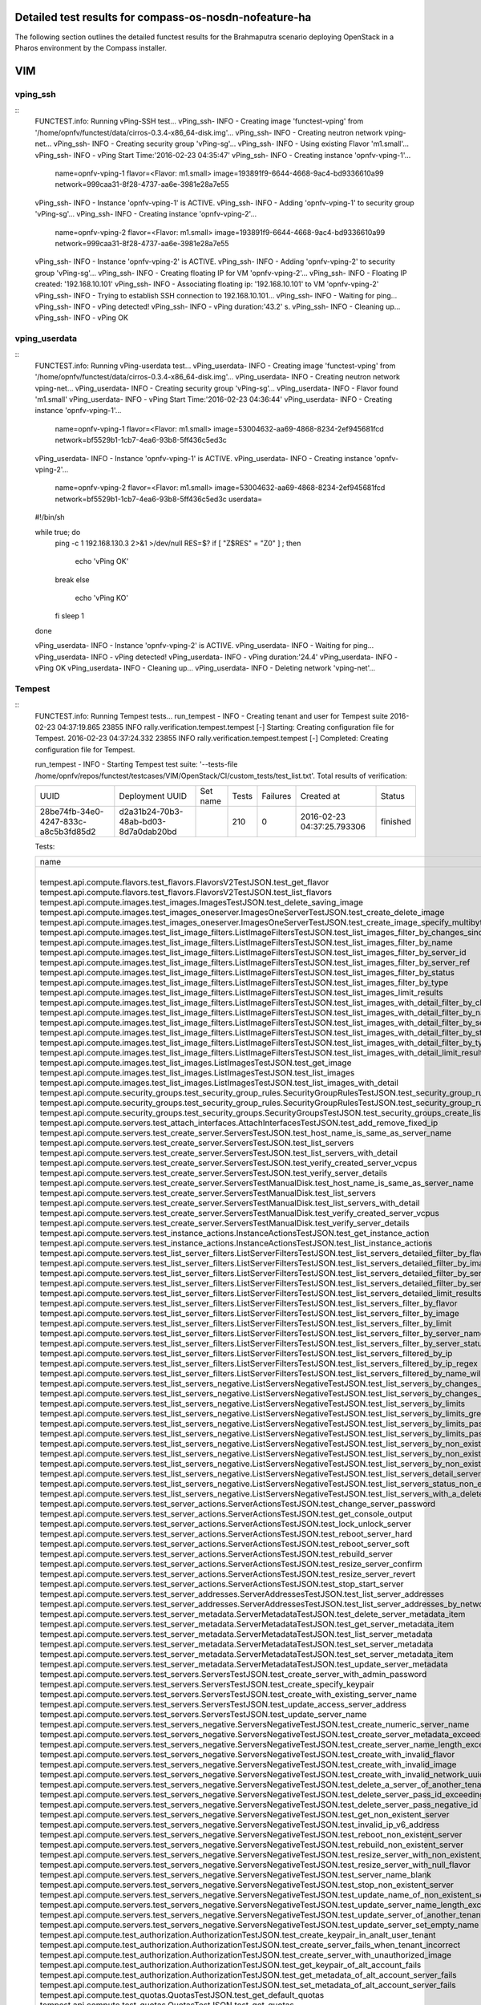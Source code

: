 .. This work is licensed under a Creative Commons Attribution 4.0 International Licence.
.. http://creativecommons.org/licenses/by/4.0

Detailed test results for compass-os-nosdn-nofeature-ha
-------------------------------------------------------

The following section outlines the detailed functest results for the Brahmaputra scenario
deploying OpenStack in a Pharos environment by the Compass installer.

VIM
---

vping_ssh
^^^^^^^^^
::
  FUNCTEST.info: Running vPing-SSH test...
  vPing_ssh- INFO - Creating image 'functest-vping' from '/home/opnfv/functest/data/cirros-0.3.4-x86_64-disk.img'...
  vPing_ssh- INFO - Creating neutron network vping-net...
  vPing_ssh- INFO - Creating security group  'vPing-sg'...
  vPing_ssh- INFO - Using existing Flavor 'm1.small'...
  vPing_ssh- INFO - vPing Start Time:'2016-02-23 04:35:47'
  vPing_ssh- INFO - Creating instance 'opnfv-vping-1'...
   name=opnfv-vping-1
   flavor=<Flavor: m1.small>
   image=193891f9-6644-4668-9ac4-bd9336610a99
   network=999caa31-8f28-4737-aa6e-3981e28a7e55

  vPing_ssh- INFO - Instance 'opnfv-vping-1' is ACTIVE.
  vPing_ssh- INFO - Adding 'opnfv-vping-1' to security group 'vPing-sg'...
  vPing_ssh- INFO - Creating instance 'opnfv-vping-2'...
   name=opnfv-vping-2
   flavor=<Flavor: m1.small>
   image=193891f9-6644-4668-9ac4-bd9336610a99
   network=999caa31-8f28-4737-aa6e-3981e28a7e55

  vPing_ssh- INFO - Instance 'opnfv-vping-2' is ACTIVE.
  vPing_ssh- INFO - Adding 'opnfv-vping-2' to security group 'vPing-sg'...
  vPing_ssh- INFO - Creating floating IP for VM 'opnfv-vping-2'...
  vPing_ssh- INFO - Floating IP created: '192.168.10.101'
  vPing_ssh- INFO - Associating floating ip: '192.168.10.101' to VM 'opnfv-vping-2'
  vPing_ssh- INFO - Trying to establish SSH connection to 192.168.10.101...
  vPing_ssh- INFO - Waiting for ping...
  vPing_ssh- INFO - vPing detected!
  vPing_ssh- INFO - vPing duration:'43.2' s.
  vPing_ssh- INFO - Cleaning up...
  vPing_ssh- INFO - vPing OK
::

vping_userdata
^^^^^^^^^^^^^^

::
  FUNCTEST.info: Running vPing-userdata test...
  vPing_userdata- INFO - Creating image 'functest-vping' from '/home/opnfv/functest/data/cirros-0.3.4-x86_64-disk.img'...
  vPing_userdata- INFO - Creating neutron network vping-net...
  vPing_userdata- INFO - Creating security group  'vPing-sg'...
  vPing_userdata- INFO - Flavor found 'm1.small'
  vPing_userdata- INFO - vPing Start Time:'2016-02-23 04:36:44'
  vPing_userdata- INFO - Creating instance 'opnfv-vping-1'...
   name=opnfv-vping-1
   flavor=<Flavor: m1.small>
   image=53004632-aa69-4868-8234-2ef945681fcd
   network=bf5529b1-1cb7-4ea6-93b8-5ff436c5ed3c

  vPing_userdata- INFO - Instance 'opnfv-vping-1' is ACTIVE.
  vPing_userdata- INFO - Creating instance 'opnfv-vping-2'...
   name=opnfv-vping-2
   flavor=<Flavor: m1.small>
   image=53004632-aa69-4868-8234-2ef945681fcd
   network=bf5529b1-1cb7-4ea6-93b8-5ff436c5ed3c
   userdata=
  #!/bin/sh

  while true; do
   ping -c 1 192.168.130.3 2>&1 >/dev/null
   RES=$?
   if [ "Z$RES" = "Z0" ] ; then
    echo 'vPing OK'
   break
   else
    echo 'vPing KO'
   fi
   sleep 1
  done

  vPing_userdata- INFO - Instance 'opnfv-vping-2' is ACTIVE.
  vPing_userdata- INFO - Waiting for ping...
  vPing_userdata- INFO - vPing detected!
  vPing_userdata- INFO - vPing duration:'24.4'
  vPing_userdata- INFO - vPing OK
  vPing_userdata- INFO - Cleaning up...
  vPing_userdata- INFO - Deleting network 'vping-net'...
::

Tempest
^^^^^^^
::
  FUNCTEST.info: Running Tempest tests...
  run_tempest - INFO - Creating tenant and user for Tempest suite
  2016-02-23 04:37:19.865 23855 INFO rally.verification.tempest.tempest [-] Starting: Creating configuration file for Tempest.
  2016-02-23 04:37:24.332 23855 INFO rally.verification.tempest.tempest [-] Completed: Creating configuration file for Tempest.

  run_tempest - INFO - Starting Tempest test suite: '--tests-file /home/opnfv/repos/functest/testcases/VIM/OpenStack/CI/custom_tests/test_list.txt'.
  Total results of verification:

  +--------------------------------------+--------------------------------------+----------+-------+----------+----------------------------+----------+
  | UUID                                 | Deployment UUID                      | Set name | Tests | Failures | Created at                 | Status   |
  +--------------------------------------+--------------------------------------+----------+-------+----------+----------------------------+----------+
  | 28be74fb-34e0-4247-833c-a8c5b3fd85d2 | d2a31b24-70b3-48ab-bd03-8d7a0dab20bd |          | 210   | 0        | 2016-02-23 04:37:25.793306 | finished |
  +--------------------------------------+--------------------------------------+----------+-------+----------+----------------------------+----------+

  Tests:

  +------------------------------------------------------------------------------------------------------------------------------------------+-----------+---------+
  | name                                                                                                                                     | time      | status  |
  +------------------------------------------------------------------------------------------------------------------------------------------+-----------+---------+
  | tempest.api.compute.flavors.test_flavors.FlavorsV2TestJSON.test_get_flavor                                                               | 0.20837   | success |
  | tempest.api.compute.flavors.test_flavors.FlavorsV2TestJSON.test_list_flavors                                                             | 0.20097   | success |
  | tempest.api.compute.images.test_images.ImagesTestJSON.test_delete_saving_image                                                           | 27.41889  | success |
  | tempest.api.compute.images.test_images_oneserver.ImagesOneServerTestJSON.test_create_delete_image                                        | 6.64765   | success |
  | tempest.api.compute.images.test_images_oneserver.ImagesOneServerTestJSON.test_create_image_specify_multibyte_character_image_name        | 7.27470   | success |
  | tempest.api.compute.images.test_list_image_filters.ListImageFiltersTestJSON.test_list_images_filter_by_changes_since                     | 0.06285   | success |
  | tempest.api.compute.images.test_list_image_filters.ListImageFiltersTestJSON.test_list_images_filter_by_name                              | 0.06897   | success |
  | tempest.api.compute.images.test_list_image_filters.ListImageFiltersTestJSON.test_list_images_filter_by_server_id                         | 0.06414   | success |
  | tempest.api.compute.images.test_list_image_filters.ListImageFiltersTestJSON.test_list_images_filter_by_server_ref                        | 0.11873   | success |
  | tempest.api.compute.images.test_list_image_filters.ListImageFiltersTestJSON.test_list_images_filter_by_status                            | 0.06762   | success |
  | tempest.api.compute.images.test_list_image_filters.ListImageFiltersTestJSON.test_list_images_filter_by_type                              | 0.06739   | success |
  | tempest.api.compute.images.test_list_image_filters.ListImageFiltersTestJSON.test_list_images_limit_results                               | 0.06986   | success |
  | tempest.api.compute.images.test_list_image_filters.ListImageFiltersTestJSON.test_list_images_with_detail_filter_by_changes_since         | 0.06254   | success |
  | tempest.api.compute.images.test_list_image_filters.ListImageFiltersTestJSON.test_list_images_with_detail_filter_by_name                  | 0.05104   | success |
  | tempest.api.compute.images.test_list_image_filters.ListImageFiltersTestJSON.test_list_images_with_detail_filter_by_server_ref            | 0.12018   | success |
  | tempest.api.compute.images.test_list_image_filters.ListImageFiltersTestJSON.test_list_images_with_detail_filter_by_status                | 0.07818   | success |
  | tempest.api.compute.images.test_list_image_filters.ListImageFiltersTestJSON.test_list_images_with_detail_filter_by_type                  | 0.10564   | success |
  | tempest.api.compute.images.test_list_image_filters.ListImageFiltersTestJSON.test_list_images_with_detail_limit_results                   | 0.06481   | success |
  | tempest.api.compute.images.test_list_images.ListImagesTestJSON.test_get_image                                                            | 0.30634   | success |
  | tempest.api.compute.images.test_list_images.ListImagesTestJSON.test_list_images                                                          | 1.20722   | success |
  | tempest.api.compute.images.test_list_images.ListImagesTestJSON.test_list_images_with_detail                                              | 0.13093   | success |
  | tempest.api.compute.security_groups.test_security_group_rules.SecurityGroupRulesTestJSON.test_security_group_rules_create                | 0.38276   | success |
  | tempest.api.compute.security_groups.test_security_group_rules.SecurityGroupRulesTestJSON.test_security_group_rules_list                  | 0.54540   | success |
  | tempest.api.compute.security_groups.test_security_groups.SecurityGroupsTestJSON.test_security_groups_create_list_delete                  | 3.33321   | success |
  | tempest.api.compute.servers.test_attach_interfaces.AttachInterfacesTestJSON.test_add_remove_fixed_ip                                     | 17.36469  | success |
  | tempest.api.compute.servers.test_create_server.ServersTestJSON.test_host_name_is_same_as_server_name                                     | 3.15517   | success |
  | tempest.api.compute.servers.test_create_server.ServersTestJSON.test_list_servers                                                         | 0.06856   | success |
  | tempest.api.compute.servers.test_create_server.ServersTestJSON.test_list_servers_with_detail                                             | 0.18377   | success |
  | tempest.api.compute.servers.test_create_server.ServersTestJSON.test_verify_created_server_vcpus                                          | 0.16882   | success |
  | tempest.api.compute.servers.test_create_server.ServersTestJSON.test_verify_server_details                                                | 0.00068   | success |
  | tempest.api.compute.servers.test_create_server.ServersTestManualDisk.test_host_name_is_same_as_server_name                               | 3.15690   | success |
  | tempest.api.compute.servers.test_create_server.ServersTestManualDisk.test_list_servers                                                   | 0.07962   | success |
  | tempest.api.compute.servers.test_create_server.ServersTestManualDisk.test_list_servers_with_detail                                       | 0.15120   | success |
  | tempest.api.compute.servers.test_create_server.ServersTestManualDisk.test_verify_created_server_vcpus                                    | 0.18218   | success |
  | tempest.api.compute.servers.test_create_server.ServersTestManualDisk.test_verify_server_details                                          | 0.00110   | success |
  | tempest.api.compute.servers.test_instance_actions.InstanceActionsTestJSON.test_get_instance_action                                       | 0.06973   | success |
  | tempest.api.compute.servers.test_instance_actions.InstanceActionsTestJSON.test_list_instance_actions                                     | 6.27398   | success |
  | tempest.api.compute.servers.test_list_server_filters.ListServerFiltersTestJSON.test_list_servers_detailed_filter_by_flavor               | 0.20951   | success |
  | tempest.api.compute.servers.test_list_server_filters.ListServerFiltersTestJSON.test_list_servers_detailed_filter_by_image                | 0.18499   | success |
  | tempest.api.compute.servers.test_list_server_filters.ListServerFiltersTestJSON.test_list_servers_detailed_filter_by_server_name          | 0.15917   | success |
  | tempest.api.compute.servers.test_list_server_filters.ListServerFiltersTestJSON.test_list_servers_detailed_filter_by_server_status        | 0.31948   | success |
  | tempest.api.compute.servers.test_list_server_filters.ListServerFiltersTestJSON.test_list_servers_detailed_limit_results                  | 0.14946   | success |
  | tempest.api.compute.servers.test_list_server_filters.ListServerFiltersTestJSON.test_list_servers_filter_by_flavor                        | 0.07635   | success |
  | tempest.api.compute.servers.test_list_server_filters.ListServerFiltersTestJSON.test_list_servers_filter_by_image                         | 0.07788   | success |
  | tempest.api.compute.servers.test_list_server_filters.ListServerFiltersTestJSON.test_list_servers_filter_by_limit                         | 0.06447   | success |
  | tempest.api.compute.servers.test_list_server_filters.ListServerFiltersTestJSON.test_list_servers_filter_by_server_name                   | 0.05937   | success |
  | tempest.api.compute.servers.test_list_server_filters.ListServerFiltersTestJSON.test_list_servers_filter_by_server_status                 | 0.07365   | success |
  | tempest.api.compute.servers.test_list_server_filters.ListServerFiltersTestJSON.test_list_servers_filtered_by_ip                          | 0.19332   | success |
  | tempest.api.compute.servers.test_list_server_filters.ListServerFiltersTestJSON.test_list_servers_filtered_by_ip_regex                    | 0.00071   | skip    |
  | tempest.api.compute.servers.test_list_server_filters.ListServerFiltersTestJSON.test_list_servers_filtered_by_name_wildcard               | 0.15138   | success |
  | tempest.api.compute.servers.test_list_servers_negative.ListServersNegativeTestJSON.test_list_servers_by_changes_since_future_date        | 0.06312   | success |
  | tempest.api.compute.servers.test_list_servers_negative.ListServersNegativeTestJSON.test_list_servers_by_changes_since_invalid_date       | 0.01957   | success |
  | tempest.api.compute.servers.test_list_servers_negative.ListServersNegativeTestJSON.test_list_servers_by_limits                           | 0.07095   | success |
  | tempest.api.compute.servers.test_list_servers_negative.ListServersNegativeTestJSON.test_list_servers_by_limits_greater_than_actual_count | 0.08593   | success |
  | tempest.api.compute.servers.test_list_servers_negative.ListServersNegativeTestJSON.test_list_servers_by_limits_pass_negative_value       | 0.01455   | success |
  | tempest.api.compute.servers.test_list_servers_negative.ListServersNegativeTestJSON.test_list_servers_by_limits_pass_string               | 0.01158   | success |
  | tempest.api.compute.servers.test_list_servers_negative.ListServersNegativeTestJSON.test_list_servers_by_non_existing_flavor              | 0.04029   | success |
  | tempest.api.compute.servers.test_list_servers_negative.ListServersNegativeTestJSON.test_list_servers_by_non_existing_image               | 0.06225   | success |
  | tempest.api.compute.servers.test_list_servers_negative.ListServersNegativeTestJSON.test_list_servers_by_non_existing_server_name         | 0.06189   | success |
  | tempest.api.compute.servers.test_list_servers_negative.ListServersNegativeTestJSON.test_list_servers_detail_server_is_deleted            | 0.26184   | success |
  | tempest.api.compute.servers.test_list_servers_negative.ListServersNegativeTestJSON.test_list_servers_status_non_existing                 | 0.02082   | success |
  | tempest.api.compute.servers.test_list_servers_negative.ListServersNegativeTestJSON.test_list_servers_with_a_deleted_server               | 0.06492   | success |
  | tempest.api.compute.servers.test_server_actions.ServerActionsTestJSON.test_change_server_password                                        | 0.00083   | skip    |
  | tempest.api.compute.servers.test_server_actions.ServerActionsTestJSON.test_get_console_output                                            | 3.32560   | success |
  | tempest.api.compute.servers.test_server_actions.ServerActionsTestJSON.test_lock_unlock_server                                            | 8.17266   | success |
  | tempest.api.compute.servers.test_server_actions.ServerActionsTestJSON.test_reboot_server_hard                                            | 8.58619   | success |
  | tempest.api.compute.servers.test_server_actions.ServerActionsTestJSON.test_reboot_server_soft                                            | 0.29429   | skip    |
  | tempest.api.compute.servers.test_server_actions.ServerActionsTestJSON.test_rebuild_server                                                | 79.87435  | success |
  | tempest.api.compute.servers.test_server_actions.ServerActionsTestJSON.test_resize_server_confirm                                         | 14.54175  | success |
  | tempest.api.compute.servers.test_server_actions.ServerActionsTestJSON.test_resize_server_revert                                          | 23.12381  | success |
  | tempest.api.compute.servers.test_server_actions.ServerActionsTestJSON.test_stop_start_server                                             | 6.94824   | success |
  | tempest.api.compute.servers.test_server_addresses.ServerAddressesTestJSON.test_list_server_addresses                                     | 0.08712   | success |
  | tempest.api.compute.servers.test_server_addresses.ServerAddressesTestJSON.test_list_server_addresses_by_network                          | 0.16214   | success |
  | tempest.api.compute.servers.test_server_metadata.ServerMetadataTestJSON.test_delete_server_metadata_item                                 | 0.68228   | success |
  | tempest.api.compute.servers.test_server_metadata.ServerMetadataTestJSON.test_get_server_metadata_item                                    | 0.29523   | success |
  | tempest.api.compute.servers.test_server_metadata.ServerMetadataTestJSON.test_list_server_metadata                                        | 0.35906   | success |
  | tempest.api.compute.servers.test_server_metadata.ServerMetadataTestJSON.test_set_server_metadata                                         | 0.68377   | success |
  | tempest.api.compute.servers.test_server_metadata.ServerMetadataTestJSON.test_set_server_metadata_item                                    | 0.54206   | success |
  | tempest.api.compute.servers.test_server_metadata.ServerMetadataTestJSON.test_update_server_metadata                                      | 0.55368   | success |
  | tempest.api.compute.servers.test_servers.ServersTestJSON.test_create_server_with_admin_password                                          | 2.45879   | success |
  | tempest.api.compute.servers.test_servers.ServersTestJSON.test_create_specify_keypair                                                     | 29.40153  | success |
  | tempest.api.compute.servers.test_servers.ServersTestJSON.test_create_with_existing_server_name                                           | 25.63768  | success |
  | tempest.api.compute.servers.test_servers.ServersTestJSON.test_update_access_server_address                                               | 14.29183  | success |
  | tempest.api.compute.servers.test_servers.ServersTestJSON.test_update_server_name                                                         | 12.85255  | success |
  | tempest.api.compute.servers.test_servers_negative.ServersNegativeTestJSON.test_create_numeric_server_name                                | 0.59683   | success |
  | tempest.api.compute.servers.test_servers_negative.ServersNegativeTestJSON.test_create_server_metadata_exceeds_length_limit               | 0.78070   | success |
  | tempest.api.compute.servers.test_servers_negative.ServersNegativeTestJSON.test_create_server_name_length_exceeds_256                     | 0.64926   | success |
  | tempest.api.compute.servers.test_servers_negative.ServersNegativeTestJSON.test_create_with_invalid_flavor                                | 0.79184   | success |
  | tempest.api.compute.servers.test_servers_negative.ServersNegativeTestJSON.test_create_with_invalid_image                                 | 0.62816   | success |
  | tempest.api.compute.servers.test_servers_negative.ServersNegativeTestJSON.test_create_with_invalid_network_uuid                          | 0.67889   | success |
  | tempest.api.compute.servers.test_servers_negative.ServersNegativeTestJSON.test_delete_a_server_of_another_tenant                         | 0.91872   | success |
  | tempest.api.compute.servers.test_servers_negative.ServersNegativeTestJSON.test_delete_server_pass_id_exceeding_length_limit              | 0.67651   | success |
  | tempest.api.compute.servers.test_servers_negative.ServersNegativeTestJSON.test_delete_server_pass_negative_id                            | 0.39363   | success |
  | tempest.api.compute.servers.test_servers_negative.ServersNegativeTestJSON.test_get_non_existent_server                                   | 0.50851   | success |
  | tempest.api.compute.servers.test_servers_negative.ServersNegativeTestJSON.test_invalid_ip_v6_address                                     | 0.57311   | success |
  | tempest.api.compute.servers.test_servers_negative.ServersNegativeTestJSON.test_reboot_non_existent_server                                | 0.45111   | success |
  | tempest.api.compute.servers.test_servers_negative.ServersNegativeTestJSON.test_rebuild_non_existent_server                               | 0.39532   | success |
  | tempest.api.compute.servers.test_servers_negative.ServersNegativeTestJSON.test_resize_server_with_non_existent_flavor                    | 0.43734   | success |
  | tempest.api.compute.servers.test_servers_negative.ServersNegativeTestJSON.test_resize_server_with_null_flavor                            | 0.62367   | success |
  | tempest.api.compute.servers.test_servers_negative.ServersNegativeTestJSON.test_server_name_blank                                         | 0.59665   | success |
  | tempest.api.compute.servers.test_servers_negative.ServersNegativeTestJSON.test_stop_non_existent_server                                  | 0.38844   | success |
  | tempest.api.compute.servers.test_servers_negative.ServersNegativeTestJSON.test_update_name_of_non_existent_server                        | 1.29632   | success |
  | tempest.api.compute.servers.test_servers_negative.ServersNegativeTestJSON.test_update_server_name_length_exceeds_256                     | 0.34865   | success |
  | tempest.api.compute.servers.test_servers_negative.ServersNegativeTestJSON.test_update_server_of_another_tenant                           | 0.46513   | success |
  | tempest.api.compute.servers.test_servers_negative.ServersNegativeTestJSON.test_update_server_set_empty_name                              | 0.41424   | success |
  | tempest.api.compute.test_authorization.AuthorizationTestJSON.test_create_keypair_in_analt_user_tenant                                    | 0.08979   | success |
  | tempest.api.compute.test_authorization.AuthorizationTestJSON.test_create_server_fails_when_tenant_incorrect                              | 0.01101   | success |
  | tempest.api.compute.test_authorization.AuthorizationTestJSON.test_create_server_with_unauthorized_image                                  | 0.07763   | success |
  | tempest.api.compute.test_authorization.AuthorizationTestJSON.test_get_keypair_of_alt_account_fails                                       | 0.01368   | success |
  | tempest.api.compute.test_authorization.AuthorizationTestJSON.test_get_metadata_of_alt_account_server_fails                               | 0.50557   | success |
  | tempest.api.compute.test_authorization.AuthorizationTestJSON.test_set_metadata_of_alt_account_server_fails                               | 0.08336   | success |
  | tempest.api.compute.test_quotas.QuotasTestJSON.test_get_default_quotas                                                                   | 0.23059   | success |
  | tempest.api.compute.test_quotas.QuotasTestJSON.test_get_quotas                                                                           | 0.05377   | success |
  | tempest.api.compute.volumes.test_attach_volume.AttachVolumeTestJSON.test_attach_detach_volume                                            | 42.94954  | success |
  | tempest.api.compute.volumes.test_volumes_list.VolumesTestJSON.test_volume_list                                                           | 0.65627   | success |
  | tempest.api.compute.volumes.test_volumes_list.VolumesTestJSON.test_volume_list_with_details                                              | 0.08496   | success |
  | tempest.api.compute.volumes.test_volumes_negative.VolumesNegativeTest.test_get_invalid_volume_id                                         | 0.09567   | success |
  | tempest.api.compute.volumes.test_volumes_negative.VolumesNegativeTest.test_get_volume_without_passing_volume_id                          | 0.00685   | success |
  | tempest.api.identity.admin.v2.test_services.ServicesTestJSON.test_list_services                                                          | 0.20509   | success |
  | tempest.api.identity.admin.v2.test_users.UsersTestJSON.test_create_user                                                                  | 0.12058   | success |
  | tempest.api.identity.admin.v3.test_credentials.CredentialsTestJSON.test_credentials_create_get_update_delete                             | 0.13306   | success |
  | tempest.api.identity.admin.v3.test_domains.DefaultDomainTestJSON.test_default_domain_exists                                              | 0.03344   | success |
  | tempest.api.identity.admin.v3.test_domains.DomainsTestJSON.test_create_update_delete_domain                                              | 0.28451   | success |
  | tempest.api.identity.admin.v3.test_endpoints.EndPointsTestJSON.test_update_endpoint                                                      | 0.15089   | success |
  | tempest.api.identity.admin.v3.test_groups.GroupsV3TestJSON.test_group_users_add_list_delete                                              | 0.93789   | success |
  | tempest.api.identity.admin.v3.test_policies.PoliciesTestJSON.test_create_update_delete_policy                                            | 0.11553   | success |
  | tempest.api.identity.admin.v3.test_regions.RegionsTestJSON.test_create_region_with_specific_id                                           | 0.11774   | success |
  | tempest.api.identity.admin.v3.test_roles.RolesV3TestJSON.test_role_create_update_get_list                                                | 0.20859   | success |
  | tempest.api.identity.admin.v3.test_services.ServicesTestJSON.test_create_update_get_service                                              | 0.15701   | success |
  | tempest.api.identity.admin.v3.test_trusts.TrustsV3TestJSON.test_get_trusts_all                                                           | 0.84413   | success |
  | tempest.api.identity.v2.test_api_discovery.TestApiDiscovery.test_api_media_types                                                         | 0.02197   | success |
  | tempest.api.identity.v2.test_api_discovery.TestApiDiscovery.test_api_version_resources                                                   | 0.01614   | success |
  | tempest.api.identity.v2.test_api_discovery.TestApiDiscovery.test_api_version_statuses                                                    | 0.01513   | success |
  | tempest.api.identity.v3.test_api_discovery.TestApiDiscovery.test_api_media_types                                                         | 0.01626   | success |
  | tempest.api.identity.v3.test_api_discovery.TestApiDiscovery.test_api_version_resources                                                   | 0.01377   | success |
  | tempest.api.identity.v3.test_api_discovery.TestApiDiscovery.test_api_version_statuses                                                    | 0.01219   | success |
  | tempest.api.image.v1.test_images.ListImagesTest.test_index_no_params                                                                     | 0.06385   | success |
  | tempest.api.image.v2.test_images.BasicOperationsImagesTest.test_delete_image                                                             | 0.74490   | success |
  | tempest.api.image.v2.test_images.BasicOperationsImagesTest.test_register_upload_get_image_file                                           | 0.30669   | success |
  | tempest.api.image.v2.test_images.BasicOperationsImagesTest.test_update_image                                                             | 0.42703   | success |
  | tempest.api.network.test_extensions.ExtensionsTestJSON.test_list_show_extensions                                                         | 0.46679   | success |
  | tempest.api.network.test_floating_ips.FloatingIPTestJSON.test_create_floating_ip_specifying_a_fixed_ip_address                           | 1.11398   | success |
  | tempest.api.network.test_floating_ips.FloatingIPTestJSON.test_create_list_show_update_delete_floating_ip                                 | 1.40153   | success |
  | tempest.api.network.test_networks.BulkNetworkOpsIpV6TestJSON.test_bulk_create_delete_network                                             | 0.62250   | success |
  | tempest.api.network.test_networks.BulkNetworkOpsIpV6TestJSON.test_bulk_create_delete_port                                                | 1.06048   | success |
  | tempest.api.network.test_networks.BulkNetworkOpsIpV6TestJSON.test_bulk_create_delete_subnet                                              | 3.64767   | success |
  | tempest.api.network.test_networks.BulkNetworkOpsTestJSON.test_bulk_create_delete_network                                                 | 1.05674   | success |
  | tempest.api.network.test_networks.BulkNetworkOpsTestJSON.test_bulk_create_delete_port                                                    | 1.46703   | success |
  | tempest.api.network.test_networks.BulkNetworkOpsTestJSON.test_bulk_create_delete_subnet                                                  | 1.15288   | success |
  | tempest.api.network.test_networks.NetworksIpV6TestAttrs.test_create_update_delete_network_subnet                                         | 1.19505   | success |
  | tempest.api.network.test_networks.NetworksIpV6TestAttrs.test_external_network_visibility                                                 | 0.18705   | success |
  | tempest.api.network.test_networks.NetworksIpV6TestAttrs.test_list_networks                                                               | 0.16809   | success |
  | tempest.api.network.test_networks.NetworksIpV6TestAttrs.test_list_subnets                                                                | 0.06150   | success |
  | tempest.api.network.test_networks.NetworksIpV6TestAttrs.test_show_network                                                                | 0.06589   | success |
  | tempest.api.network.test_networks.NetworksIpV6TestAttrs.test_show_subnet                                                                 | 0.03918   | success |
  | tempest.api.network.test_networks.NetworksIpV6TestJSON.test_create_update_delete_network_subnet                                          | 1.09078   | success |
  | tempest.api.network.test_networks.NetworksIpV6TestJSON.test_external_network_visibility                                                  | 0.12778   | success |
  | tempest.api.network.test_networks.NetworksIpV6TestJSON.test_list_networks                                                                | 0.04437   | success |
  | tempest.api.network.test_networks.NetworksIpV6TestJSON.test_list_subnets                                                                 | 0.07037   | success |
  | tempest.api.network.test_networks.NetworksIpV6TestJSON.test_show_network                                                                 | 0.08725   | success |
  | tempest.api.network.test_networks.NetworksIpV6TestJSON.test_show_subnet                                                                  | 0.03485   | success |
  | tempest.api.network.test_ports.PortsIpV6TestJSON.test_create_port_in_allowed_allocation_pools                                            | 0.94866   | success |
  | tempest.api.network.test_ports.PortsIpV6TestJSON.test_create_port_with_no_securitygroups                                                 | 1.57085   | success |
  | tempest.api.network.test_ports.PortsIpV6TestJSON.test_create_update_delete_port                                                          | 0.63361   | success |
  | tempest.api.network.test_ports.PortsIpV6TestJSON.test_list_ports                                                                         | 0.05208   | success |
  | tempest.api.network.test_ports.PortsIpV6TestJSON.test_show_port                                                                          | 0.04959   | success |
  | tempest.api.network.test_ports.PortsTestJSON.test_create_port_in_allowed_allocation_pools                                                | 1.22772   | success |
  | tempest.api.network.test_ports.PortsTestJSON.test_create_port_with_no_securitygroups                                                     | 1.51603   | success |
  | tempest.api.network.test_ports.PortsTestJSON.test_create_update_delete_port                                                              | 0.89179   | success |
  | tempest.api.network.test_ports.PortsTestJSON.test_list_ports                                                                             | 0.16512   | success |
  | tempest.api.network.test_ports.PortsTestJSON.test_show_port                                                                              | 0.05618   | success |
  | tempest.api.network.test_routers.RoutersIpV6Test.test_add_multiple_router_interfaces                                                     | 4.21613   | success |
  | tempest.api.network.test_routers.RoutersIpV6Test.test_add_remove_router_interface_with_port_id                                           | 1.92424   | success |
  | tempest.api.network.test_routers.RoutersIpV6Test.test_add_remove_router_interface_with_subnet_id                                         | 1.44097   | success |
  | tempest.api.network.test_routers.RoutersIpV6Test.test_create_show_list_update_delete_router                                              | 1.08964   | success |
  | tempest.api.network.test_routers.RoutersTest.test_add_multiple_router_interfaces                                                         | 3.05695   | success |
  | tempest.api.network.test_routers.RoutersTest.test_add_remove_router_interface_with_port_id                                               | 1.48158   | success |
  | tempest.api.network.test_routers.RoutersTest.test_add_remove_router_interface_with_subnet_id                                             | 1.24519   | success |
  | tempest.api.network.test_routers.RoutersTest.test_create_show_list_update_delete_router                                                  | 1.01040   | success |
  | tempest.api.network.test_security_groups.SecGroupIPv6Test.test_create_list_update_show_delete_security_group                             | 0.40816   | success |
  | tempest.api.network.test_security_groups.SecGroupIPv6Test.test_create_show_delete_security_group_rule                                    | 0.55388   | success |
  | tempest.api.network.test_security_groups.SecGroupIPv6Test.test_list_security_groups                                                      | 0.02194   | success |
  | tempest.api.network.test_security_groups.SecGroupTest.test_create_list_update_show_delete_security_group                                 | 0.51425   | success |
  | tempest.api.network.test_security_groups.SecGroupTest.test_create_show_delete_security_group_rule                                        | 0.62336   | success |
  | tempest.api.network.test_security_groups.SecGroupTest.test_list_security_groups                                                          | 0.02465   | success |
  | tempest.api.orchestration.stacks.test_resource_types.ResourceTypesTest.test_resource_type_list                                           | 0.31894   | success |
  | tempest.api.orchestration.stacks.test_resource_types.ResourceTypesTest.test_resource_type_show                                           | 6.32025   | success |
  | tempest.api.orchestration.stacks.test_resource_types.ResourceTypesTest.test_resource_type_template                                       | 0.02302   | success |
  | tempest.api.orchestration.stacks.test_soft_conf.TestSoftwareConfig.test_get_deployment_list                                              | 0.66552   | success |
  | tempest.api.orchestration.stacks.test_soft_conf.TestSoftwareConfig.test_get_deployment_metadata                                          | 0.40307   | success |
  | tempest.api.orchestration.stacks.test_soft_conf.TestSoftwareConfig.test_get_software_config                                              | 0.43128   | success |
  | tempest.api.orchestration.stacks.test_soft_conf.TestSoftwareConfig.test_software_deployment_create_validate                              | 0.50089   | success |
  | tempest.api.orchestration.stacks.test_soft_conf.TestSoftwareConfig.test_software_deployment_update_no_metadata_change                    | 0.47817   | success |
  | tempest.api.orchestration.stacks.test_soft_conf.TestSoftwareConfig.test_software_deployment_update_with_metadata_change                  | 0.50681   | success |
  | tempest.api.orchestration.stacks.test_stacks.StacksTestJSON.test_stack_crud_no_resources                                                 | 3.37768   | success |
  | tempest.api.orchestration.stacks.test_stacks.StacksTestJSON.test_stack_list_responds                                                     | 0.07322   | success |
  | tempest.api.telemetry.test_telemetry_notification_api.TelemetryNotificationAPITestJSON.test_check_glance_v1_notifications                | 0.82997   | success |
  | tempest.api.telemetry.test_telemetry_notification_api.TelemetryNotificationAPITestJSON.test_check_glance_v2_notifications                | 1.47396   | success |
  | tempest.api.volume.test_volumes_actions.VolumesV1ActionsTest.test_attach_detach_volume_to_instance                                       | 2.64936   | success |
  | tempest.api.volume.test_volumes_actions.VolumesV2ActionsTest.test_attach_detach_volume_to_instance                                       | 1.83658   | success |
  | tempest.api.volume.test_volumes_get.VolumesV1GetTest.test_volume_create_get_update_delete                                                | 12.39640  | success |
  | tempest.api.volume.test_volumes_get.VolumesV1GetTest.test_volume_create_get_update_delete_from_image                                     | 11.41953  | success |
  | tempest.api.volume.test_volumes_get.VolumesV2GetTest.test_volume_create_get_update_delete                                                | 11.27254  | success |
  | tempest.api.volume.test_volumes_get.VolumesV2GetTest.test_volume_create_get_update_delete_from_image                                     | 11.80658  | success |
  | tempest.api.volume.test_volumes_list.VolumesV1ListTestJSON.test_volume_list                                                              | 0.05079   | success |
  | tempest.api.volume.test_volumes_list.VolumesV2ListTestJSON.test_volume_list                                                              | 0.05690   | success |
  | tempest.scenario.test_network_basic_ops.TestNetworkBasicOps.test_network_basic_ops                                                       | 44.43032  | success |
  | tempest.scenario.test_server_basic_ops.TestServerBasicOps.test_server_basicops                                                           | 21.90475  | success |
  | tempest.scenario.test_volume_boot_pattern.TestVolumeBootPattern.test_volume_boot_pattern                                                 | 121.16825 | success |
  | tempest.scenario.test_volume_boot_pattern.TestVolumeBootPatternV2.test_volume_boot_pattern                                               | 117.34801 | success |
  +------------------------------------------------------------------------------------------------------------------------------------------+-----------+---------+
  run_tempest - INFO - Results: {'timestart': '2016-02-2304:37:25.793306', 'duration': 261, 'tests': 210, 'failures': 0}
  run_tempest - INFO - Pushing results to DB: 'http://testresults.opnfv.org/testapi/results'.
  run_tempest - INFO - Deleting tenant and user for Tempest suite)
::

Rally
^^^^^
::
  FUNCTEST.info: Running Rally benchmark suite...
  run_rally - INFO - Starting test scenario "authenticate" ...
  run_rally - INFO -
   Preparing input task
   Task  d78a7e66-b2a5-42de-ac0c-cc6145aaa77a: started
  Task d78a7e66-b2a5-42de-ac0c-cc6145aaa77a: finished

  test scenario Authenticate.validate_glance
  +-------------------------------------------------------------------------------------------------------+
  |                                         Response Times (sec)                                          |
  +----------------------------------+-------+--------+--------+--------+-------+-------+---------+-------+
  | action                           | min   | median | 90%ile | 95%ile | max   | avg   | success | count |
  +----------------------------------+-------+--------+--------+--------+-------+-------+---------+-------+
  | authenticate.validate_glance     | 0.122 | 0.136  | 0.153  | 0.155  | 0.158 | 0.138 | 100.0%  | 10    |
  | authenticate.validate_glance (2) | 0.039 | 0.045  | 0.056  | 0.06   | 0.064 | 0.047 | 100.0%  | 10    |
  | total                            | 0.227 | 0.264  | 0.28   | 0.283  | 0.285 | 0.26  | 100.0%  | 10    |
  +----------------------------------+-------+--------+--------+--------+-------+-------+---------+-------+
  Load duration: 0.795955181122
  Full duration: 2.89371585846

  test scenario Authenticate.keystone
  +-----------------------------------------------------------------------------+
  |                            Response Times (sec)                             |
  +--------+-------+--------+--------+--------+-------+-------+---------+-------+
  | action | min   | median | 90%ile | 95%ile | max   | avg   | success | count |
  +--------+-------+--------+--------+--------+-------+-------+---------+-------+
  | total  | 0.064 | 0.077  | 0.097  | 0.114  | 0.131 | 0.081 | 100.0%  | 10    |
  +--------+-------+--------+--------+--------+-------+-------+---------+-------+
  Load duration: 0.246862888336
  Full duration: 2.44218397141

  test scenario Authenticate.validate_heat
  +-----------------------------------------------------------------------------------------------------+
  |                                        Response Times (sec)                                         |
  +--------------------------------+-------+--------+--------+--------+-------+-------+---------+-------+
  | action                         | min   | median | 90%ile | 95%ile | max   | avg   | success | count |
  +--------------------------------+-------+--------+--------+--------+-------+-------+---------+-------+
  | authenticate.validate_heat     | 0.127 | 0.151  | 0.186  | 0.195  | 0.205 | 0.157 | 100.0%  | 10    |
  | authenticate.validate_heat (2) | 0.026 | 0.09   | 0.113  | 0.133  | 0.153 | 0.08  | 100.0%  | 10    |
  | total                          | 0.228 | 0.319  | 0.383  | 0.402  | 0.422 | 0.321 | 100.0%  | 10    |
  +--------------------------------+-------+--------+--------+--------+-------+-------+---------+-------+
  Load duration: 0.963713884354
  Full duration: 3.11927700043

  test scenario Authenticate.validate_nova
  +-----------------------------------------------------------------------------------------------------+
  |                                        Response Times (sec)                                         |
  +--------------------------------+-------+--------+--------+--------+-------+-------+---------+-------+
  | action                         | min   | median | 90%ile | 95%ile | max   | avg   | success | count |
  +--------------------------------+-------+--------+--------+--------+-------+-------+---------+-------+
  | authenticate.validate_nova     | 0.104 | 0.122  | 0.133  | 0.139  | 0.144 | 0.121 | 100.0%  | 10    |
  | authenticate.validate_nova (2) | 0.028 | 0.031  | 0.04   | 0.041  | 0.042 | 0.034 | 100.0%  | 10    |
  | total                          | 0.2   | 0.243  | 0.249  | 0.256  | 0.263 | 0.235 | 100.0%  | 10    |
  +--------------------------------+-------+--------+--------+--------+-------+-------+---------+-------+
  Load duration: 0.704430103302
  Full duration: 2.78888607025

  test scenario Authenticate.validate_cinder
  +-------------------------------------------------------------------------------------------------------+
  |                                         Response Times (sec)                                          |
  +----------------------------------+-------+--------+--------+--------+-------+-------+---------+-------+
  | action                           | min   | median | 90%ile | 95%ile | max   | avg   | success | count |
  +----------------------------------+-------+--------+--------+--------+-------+-------+---------+-------+
  | authenticate.validate_cinder     | 0.102 | 0.117  | 0.131  | 0.139  | 0.147 | 0.119 | 100.0%  | 10    |
  | authenticate.validate_cinder (2) | 0.019 | 0.076  | 0.083  | 0.085  | 0.087 | 0.071 | 100.0%  | 10    |
  | total                            | 0.229 | 0.263  | 0.304  | 0.317  | 0.331 | 0.269 | 100.0%  | 10    |
  +----------------------------------+-------+--------+--------+--------+-------+-------+---------+-------+
  Load duration: 0.82511305809
  Full duration: 2.97128987312

  test scenario Authenticate.validate_neutron
  +--------------------------------------------------------------------------------------------------------+
  |                                          Response Times (sec)                                          |
  +-----------------------------------+-------+--------+--------+--------+-------+-------+---------+-------+
  | action                            | min   | median | 90%ile | 95%ile | max   | avg   | success | count |
  +-----------------------------------+-------+--------+--------+--------+-------+-------+---------+-------+
  | authenticate.validate_neutron     | 0.111 | 0.12   | 0.134  | 0.135  | 0.135 | 0.123 | 100.0%  | 10    |
  | authenticate.validate_neutron (2) | 0.03  | 0.086  | 0.104  | 0.104  | 0.104 | 0.084 | 100.0%  | 10    |
  | total                             | 0.22  | 0.28   | 0.307  | 0.31   | 0.312 | 0.278 | 100.0%  | 10    |
  +-----------------------------------+-------+--------+--------+--------+-------+-------+---------+-------+
  Load duration: 0.855668067932
  Full duration: 3.13501811028

  run_rally - INFO - Test scenario: "authenticate" OK.
  run_rally - INFO - Starting test scenario "glance" ...
  run_rally - INFO -
   Preparing input task
   Task  3234c959-6176-4a4f-adf4-50f3f3083d67: started
  Task 3234c959-6176-4a4f-adf4-50f3f3083d67: finished

  test scenario GlanceImages.list_images
  +-----------------------------------------------------------------------------------------+
  |                                  Response Times (sec)                                   |
  +--------------------+-------+--------+--------+--------+-------+-------+---------+-------+
  | action             | min   | median | 90%ile | 95%ile | max   | avg   | success | count |
  +--------------------+-------+--------+--------+--------+-------+-------+---------+-------+
  | glance.list_images | 0.189 | 0.215  | 0.246  | 0.252  | 0.258 | 0.218 | 100.0%  | 10    |
  | total              | 0.189 | 0.215  | 0.246  | 0.252  | 0.258 | 0.218 | 100.0%  | 10    |
  +--------------------+-------+--------+--------+--------+-------+-------+---------+-------+
  Load duration: 0.649740934372
  Full duration: 3.67985486984

  test scenario GlanceImages.create_image_and_boot_instances
  +---------------------------------------------------------------------------------------------+
  |                                    Response Times (sec)                                     |
  +---------------------+--------+--------+--------+--------+--------+--------+---------+-------+
  | action              | min    | median | 90%ile | 95%ile | max    | avg    | success | count |
  +---------------------+--------+--------+--------+--------+--------+--------+---------+-------+
  | glance.create_image | 2.782  | 3.177  | 3.617  | 3.638  | 3.659  | 3.198  | 100.0%  | 10    |
  | nova.boot_servers   | 9.48   | 13.931 | 17.26  | 17.274 | 17.287 | 13.824 | 100.0%  | 10    |
  | total               | 12.296 | 16.956 | 20.848 | 20.857 | 20.866 | 17.022 | 100.0%  | 10    |
  +---------------------+--------+--------+--------+--------+--------+--------+---------+-------+
  Load duration: 49.9618289471
  Full duration: 73.9044458866

  test scenario GlanceImages.create_and_list_image
  +------------------------------------------------------------------------------------------+
  |                                   Response Times (sec)                                   |
  +---------------------+-------+--------+--------+--------+-------+-------+---------+-------+
  | action              | min   | median | 90%ile | 95%ile | max   | avg   | success | count |
  +---------------------+-------+--------+--------+--------+-------+-------+---------+-------+
  | glance.create_image | 2.779 | 3.406  | 3.655  | 3.673  | 3.692 | 3.306 | 100.0%  | 10    |
  | glance.list_images  | 0.039 | 0.046  | 0.048  | 0.049  | 0.049 | 0.045 | 100.0%  | 10    |
  | total               | 2.82  | 3.453  | 3.703  | 3.722  | 3.741 | 3.351 | 100.0%  | 10    |
  +---------------------+-------+--------+--------+--------+-------+-------+---------+-------+
  Load duration: 9.77695393562
  Full duration: 14.4172940254

  test scenario GlanceImages.create_and_delete_image
  +------------------------------------------------------------------------------------------+
  |                                   Response Times (sec)                                   |
  +---------------------+-------+--------+--------+--------+-------+-------+---------+-------+
  | action              | min   | median | 90%ile | 95%ile | max   | avg   | success | count |
  +---------------------+-------+--------+--------+--------+-------+-------+---------+-------+
  | glance.create_image | 2.788 | 3.69   | 3.785  | 3.83   | 3.876 | 3.489 | 100.0%  | 10    |
  | glance.delete_image | 0.129 | 0.146  | 0.203  | 0.239  | 0.275 | 0.166 | 100.0%  | 10    |
  | total               | 2.933 | 3.884  | 3.951  | 3.986  | 4.02  | 3.655 | 100.0%  | 10    |
  +---------------------+-------+--------+--------+--------+-------+-------+---------+-------+
  Load duration: 10.762845993
  Full duration: 13.6261451244

  run_rally - INFO - Test scenario: "glance" OK.
  run_rally - INFO - Starting test scenario "cinder" ...
  run_rally - INFO -
   Preparing input task
   Task  21cb74f0-6bd9-44e3-aff3-99085ad0525f: started
  Task 21cb74f0-6bd9-44e3-aff3-99085ad0525f: finished

  test scenario CinderVolumes.create_and_attach_volume
  +----------------------------------------------------------------------------------------------+
  |                                     Response Times (sec)                                     |
  +----------------------+--------+--------+--------+--------+--------+--------+---------+-------+
  | action               | min    | median | 90%ile | 95%ile | max    | avg    | success | count |
  +----------------------+--------+--------+--------+--------+--------+--------+---------+-------+
  | nova.boot_server     | 7.723  | 10.184 | 13.839 | 13.936 | 14.032 | 10.913 | 100.0%  | 10    |
  | cinder.create_volume | 2.731  | 2.833  | 2.935  | 3.005  | 3.076  | 2.847  | 100.0%  | 10    |
  | nova.attach_volume   | 7.613  | 7.977  | 8.755  | 9.542  | 10.33  | 8.197  | 100.0%  | 10    |
  | nova.detach_volume   | 3.034  | 3.429  | 5.352  | 5.414  | 5.476  | 4.052  | 100.0%  | 10    |
  | cinder.delete_volume | 2.44   | 2.495  | 2.591  | 2.6    | 2.609  | 2.503  | 100.0%  | 10    |
  | nova.delete_server   | 2.423  | 2.508  | 2.823  | 3.661  | 4.499  | 2.704  | 100.0%  | 10    |
  | total                | 28.081 | 29.986 | 35.858 | 36.584 | 37.309 | 31.218 | 100.0%  | 10    |
  +----------------------+--------+--------+--------+--------+--------+--------+---------+-------+
  Load duration: 93.1938638687
  Full duration: 105.67930007

  test scenario CinderVolumes.create_and_list_volume
  +-------------------------------------------------------------------------------------------+
  |                                   Response Times (sec)                                    |
  +----------------------+-------+--------+--------+--------+-------+-------+---------+-------+
  | action               | min   | median | 90%ile | 95%ile | max   | avg   | success | count |
  +----------------------+-------+--------+--------+--------+-------+-------+---------+-------+
  | cinder.create_volume | 2.887 | 5.424  | 5.581  | 5.636  | 5.69  | 4.98  | 100.0%  | 10    |
  | cinder.list_volumes  | 0.079 | 0.157  | 0.177  | 0.182  | 0.186 | 0.147 | 100.0%  | 10    |
  | total                | 2.966 | 5.594  | 5.745  | 5.781  | 5.817 | 5.127 | 100.0%  | 10    |
  +----------------------+-------+--------+--------+--------+-------+-------+---------+-------+
  Load duration: 14.3176538944
  Full duration: 25.6212191582

  test scenario CinderVolumes.create_and_list_volume
  +-------------------------------------------------------------------------------------------+
  |                                   Response Times (sec)                                    |
  +----------------------+-------+--------+--------+--------+-------+-------+---------+-------+
  | action               | min   | median | 90%ile | 95%ile | max   | avg   | success | count |
  +----------------------+-------+--------+--------+--------+-------+-------+---------+-------+
  | cinder.create_volume | 2.813 | 2.965  | 3.036  | 3.048  | 3.059 | 2.962 | 100.0%  | 10    |
  | cinder.list_volumes  | 0.08  | 0.127  | 0.142  | 0.161  | 0.18  | 0.128 | 100.0%  | 10    |
  | total                | 2.893 | 3.093  | 3.178  | 3.209  | 3.239 | 3.09  | 100.0%  | 10    |
  +----------------------+-------+--------+--------+--------+-------+-------+---------+-------+
  Load duration: 9.30827403069
  Full duration: 19.9378697872

  test scenario CinderVolumes.create_and_list_snapshots
  +---------------------------------------------------------------------------------------------+
  |                                    Response Times (sec)                                     |
  +------------------------+-------+--------+--------+--------+-------+-------+---------+-------+
  | action                 | min   | median | 90%ile | 95%ile | max   | avg   | success | count |
  +------------------------+-------+--------+--------+--------+-------+-------+---------+-------+
  | cinder.create_snapshot | 2.438 | 2.526  | 2.593  | 2.593  | 2.593 | 2.528 | 100.0%  | 10    |
  | cinder.list_snapshots  | 0.018 | 0.088  | 0.099  | 0.104  | 0.109 | 0.083 | 100.0%  | 10    |
  | total                  | 2.523 | 2.613  | 2.683  | 2.687  | 2.692 | 2.611 | 100.0%  | 10    |
  +------------------------+-------+--------+--------+--------+-------+-------+---------+-------+
  Load duration: 7.79824590683
  Full duration: 31.6265990734

  test scenario CinderVolumes.create_and_delete_volume
  +-------------------------------------------------------------------------------------------+
  |                                   Response Times (sec)                                    |
  +----------------------+-------+--------+--------+--------+-------+-------+---------+-------+
  | action               | min   | median | 90%ile | 95%ile | max   | avg   | success | count |
  +----------------------+-------+--------+--------+--------+-------+-------+---------+-------+
  | cinder.create_volume | 2.891 | 3.012  | 3.068  | 3.069  | 3.069 | 2.987 | 100.0%  | 10    |
  | cinder.delete_volume | 2.505 | 2.583  | 2.686  | 2.713  | 2.739 | 2.598 | 100.0%  | 10    |
  | total                | 5.445 | 5.6    | 5.697  | 5.7    | 5.703 | 5.586 | 100.0%  | 10    |
  +----------------------+-------+--------+--------+--------+-------+-------+---------+-------+
  Load duration: 16.8130619526
  Full duration: 23.3862919807

  test scenario CinderVolumes.create_and_delete_volume
  +-------------------------------------------------------------------------------------------+
  |                                   Response Times (sec)                                    |
  +----------------------+-------+--------+--------+--------+-------+-------+---------+-------+
  | action               | min   | median | 90%ile | 95%ile | max   | avg   | success | count |
  +----------------------+-------+--------+--------+--------+-------+-------+---------+-------+
  | cinder.create_volume | 3.06  | 5.419  | 5.676  | 5.725  | 5.774 | 4.793 | 100.0%  | 10    |
  | cinder.delete_volume | 2.457 | 2.536  | 2.613  | 2.63   | 2.648 | 2.548 | 100.0%  | 10    |
  | total                | 5.557 | 7.997  | 8.239  | 8.276  | 8.313 | 7.341 | 100.0%  | 10    |
  +----------------------+-------+--------+--------+--------+-------+-------+---------+-------+
  Load duration: 21.6966080666
  Full duration: 28.6927661896

  test scenario CinderVolumes.create_and_delete_volume
  +-------------------------------------------------------------------------------------------+
  |                                   Response Times (sec)                                    |
  +----------------------+-------+--------+--------+--------+-------+-------+---------+-------+
  | action               | min   | median | 90%ile | 95%ile | max   | avg   | success | count |
  +----------------------+-------+--------+--------+--------+-------+-------+---------+-------+
  | cinder.create_volume | 2.819 | 2.943  | 3.235  | 3.249  | 3.264 | 3.001 | 100.0%  | 10    |
  | cinder.delete_volume | 2.545 | 2.581  | 2.665  | 2.684  | 2.702 | 2.603 | 100.0%  | 10    |
  | total                | 5.375 | 5.546  | 5.826  | 5.896  | 5.966 | 5.604 | 100.0%  | 10    |
  +----------------------+-------+--------+--------+--------+-------+-------+---------+-------+
  Load duration: 16.8036949635
  Full duration: 23.085185051

  test scenario CinderVolumes.create_and_upload_volume_to_image
  +-------------------------------------------------------------------------------------------------------+
  |                                         Response Times (sec)                                          |
  +-------------------------------+--------+--------+--------+--------+--------+--------+---------+-------+
  | action                        | min    | median | 90%ile | 95%ile | max    | avg    | success | count |
  +-------------------------------+--------+--------+--------+--------+--------+--------+---------+-------+
  | cinder.create_volume          | 2.833  | 3.116  | 3.438  | 3.496  | 3.553  | 3.134  | 100.0%  | 10    |
  | cinder.upload_volume_to_image | 25.838 | 62.678 | 78.019 | 78.434 | 78.85  | 55.7   | 100.0%  | 10    |
  | cinder.delete_volume          | 2.358  | 2.511  | 2.619  | 2.684  | 2.749  | 2.531  | 100.0%  | 10    |
  | nova.delete_image             | 0.221  | 0.371  | 3.025  | 13.33  | 23.635 | 2.707  | 100.0%  | 10    |
  | total                         | 31.573 | 68.573 | 83.845 | 84.418 | 84.99  | 64.072 | 100.0%  | 10    |
  +-------------------------------+--------+--------+--------+--------+--------+--------+---------+-------+
  Load duration: 182.231485128
  Full duration: 189.13320303

  test scenario CinderVolumes.create_and_delete_snapshot
  +---------------------------------------------------------------------------------------------+
  |                                    Response Times (sec)                                     |
  +------------------------+-------+--------+--------+--------+-------+-------+---------+-------+
  | action                 | min   | median | 90%ile | 95%ile | max   | avg   | success | count |
  +------------------------+-------+--------+--------+--------+-------+-------+---------+-------+
  | cinder.create_snapshot | 2.43  | 2.545  | 2.599  | 2.6    | 2.602 | 2.539 | 100.0%  | 10    |
  | cinder.delete_snapshot | 2.326 | 2.495  | 2.611  | 2.675  | 2.739 | 2.493 | 100.0%  | 10    |
  | total                  | 4.887 | 5.04   | 5.173  | 5.186  | 5.199 | 5.032 | 100.0%  | 10    |
  +------------------------+-------+--------+--------+--------+-------+-------+---------+-------+
  Load duration: 14.9942228794
  Full duration: 33.8261451721

  test scenario CinderVolumes.create_volume
  +-------------------------------------------------------------------------------------------+
  |                                   Response Times (sec)                                    |
  +----------------------+-------+--------+--------+--------+-------+-------+---------+-------+
  | action               | min   | median | 90%ile | 95%ile | max   | avg   | success | count |
  +----------------------+-------+--------+--------+--------+-------+-------+---------+-------+
  | cinder.create_volume | 2.829 | 2.973  | 3.402  | 3.412  | 3.422 | 3.063 | 100.0%  | 10    |
  | total                | 2.829 | 2.973  | 3.403  | 3.412  | 3.422 | 3.063 | 100.0%  | 10    |
  +----------------------+-------+--------+--------+--------+-------+-------+---------+-------+
  Load duration: 9.0781109333
  Full duration: 18.1423990726

  test scenario CinderVolumes.create_volume
  +-----------------------------------------------------------------------------------------+
  |                                  Response Times (sec)                                   |
  +----------------------+------+--------+--------+--------+------+-------+---------+-------+
  | action               | min  | median | 90%ile | 95%ile | max  | avg   | success | count |
  +----------------------+------+--------+--------+--------+------+-------+---------+-------+
  | cinder.create_volume | 2.85 | 2.939  | 2.978  | 2.984  | 2.99 | 2.932 | 100.0%  | 10    |
  | total                | 2.85 | 2.94   | 2.978  | 2.984  | 2.99 | 2.932 | 100.0%  | 10    |
  +----------------------+------+--------+--------+--------+------+-------+---------+-------+
  Load duration: 8.73497700691
  Full duration: 19.4855289459

  test scenario CinderVolumes.list_volumes
  +------------------------------------------------------------------------------------------+
  |                                   Response Times (sec)                                   |
  +---------------------+-------+--------+--------+--------+-------+-------+---------+-------+
  | action              | min   | median | 90%ile | 95%ile | max   | avg   | success | count |
  +---------------------+-------+--------+--------+--------+-------+-------+---------+-------+
  | cinder.list_volumes | 0.211 | 0.266  | 0.312  | 0.327  | 0.342 | 0.274 | 100.0%  | 10    |
  | total               | 0.211 | 0.266  | 0.312  | 0.327  | 0.342 | 0.275 | 100.0%  | 10    |
  +---------------------+-------+--------+--------+--------+-------+-------+---------+-------+
  Load duration: 0.827063083649
  Full duration: 47.6483559608

  test scenario CinderVolumes.create_nested_snapshots_and_attach_volume
  +------------------------------------------------------------------------------------------------+
  |                                      Response Times (sec)                                      |
  +------------------------+--------+--------+--------+--------+--------+--------+---------+-------+
  | action                 | min    | median | 90%ile | 95%ile | max    | avg    | success | count |
  +------------------------+--------+--------+--------+--------+--------+--------+---------+-------+
  | cinder.create_volume   | 2.852  | 3.009  | 3.091  | 3.106  | 3.122  | 3.005  | 100.0%  | 10    |
  | cinder.create_snapshot | 2.321  | 2.392  | 2.404  | 2.404  | 2.405  | 2.377  | 100.0%  | 10    |
  | nova.attach_volume     | 5.473  | 7.981  | 11.399 | 12.215 | 13.031 | 8.96   | 100.0%  | 10    |
  | nova.detach_volume     | 3.035  | 5.168  | 5.603  | 5.772  | 5.941  | 4.587  | 100.0%  | 10    |
  | cinder.delete_snapshot | 2.209  | 2.347  | 2.41   | 2.417  | 2.424  | 2.349  | 100.0%  | 10    |
  | cinder.delete_volume   | 2.412  | 2.494  | 2.582  | 2.616  | 2.65   | 2.508  | 100.0%  | 10    |
  | total                  | 21.417 | 23.884 | 26.577 | 26.903 | 27.228 | 24.098 | 100.0%  | 10    |
  +------------------------+--------+--------+--------+--------+--------+--------+---------+-------+
  Load duration: 70.9750390053
  Full duration: 126.263324976

  test scenario CinderVolumes.create_from_volume_and_delete_volume
  +----------------------------------------------------------------------------------------------+
  |                                     Response Times (sec)                                     |
  +----------------------+--------+--------+--------+--------+--------+--------+---------+-------+
  | action               | min    | median | 90%ile | 95%ile | max    | avg    | success | count |
  +----------------------+--------+--------+--------+--------+--------+--------+---------+-------+
  | cinder.create_volume | 9.872  | 12.204 | 17.525 | 19.351 | 21.177 | 13.167 | 100.0%  | 10    |
  | cinder.delete_volume | 2.325  | 2.554  | 2.928  | 3.924  | 4.92   | 2.779  | 100.0%  | 10    |
  | total                | 12.426 | 14.781 | 20.202 | 21.897 | 23.592 | 15.947 | 100.0%  | 10    |
  +----------------------+--------+--------+--------+--------+--------+--------+---------+-------+
  Load duration: 43.4407100677
  Full duration: 62.327357769

  test scenario CinderVolumes.create_and_extend_volume
  +-------------------------------------------------------------------------------------------+
  |                                   Response Times (sec)                                    |
  +----------------------+-------+--------+--------+--------+-------+-------+---------+-------+
  | action               | min   | median | 90%ile | 95%ile | max   | avg   | success | count |
  +----------------------+-------+--------+--------+--------+-------+-------+---------+-------+
  | cinder.create_volume | 2.858 | 2.94   | 3.074  | 3.087  | 3.1   | 2.956 | 100.0%  | 10    |
  | cinder.extend_volume | 2.572 | 2.848  | 2.884  | 2.919  | 2.954 | 2.8   | 100.0%  | 10    |
  | cinder.delete_volume | 2.433 | 2.567  | 2.67   | 2.693  | 2.716 | 2.567 | 100.0%  | 10    |
  | total                | 7.982 | 8.292  | 8.558  | 8.616  | 8.674 | 8.323 | 100.0%  | 10    |
  +----------------------+-------+--------+--------+--------+-------+-------+---------+-------+
  Load duration: 24.9033889771
  Full duration: 31.5932898521

  test scenario CinderVolumes.create_snapshot_and_attach_volume
  +------------------------------------------------------------------------------------------------+
  |                                      Response Times (sec)                                      |
  +------------------------+--------+--------+--------+--------+--------+--------+---------+-------+
  | action                 | min    | median | 90%ile | 95%ile | max    | avg    | success | count |
  +------------------------+--------+--------+--------+--------+--------+--------+---------+-------+
  | cinder.create_volume   | 2.882  | 2.947  | 3.229  | 3.231  | 3.233  | 3.005  | 100.0%  | 10    |
  | cinder.create_snapshot | 2.268  | 2.345  | 2.421  | 2.456  | 2.491  | 2.36   | 100.0%  | 10    |
  | nova.attach_volume     | 7.593  | 8.071  | 12.707 | 13.727 | 14.747 | 9.373  | 100.0%  | 10    |
  | nova.detach_volume     | 2.962  | 5.331  | 5.412  | 5.491  | 5.57   | 5.076  | 100.0%  | 10    |
  | cinder.delete_snapshot | 2.185  | 2.286  | 2.366  | 2.374  | 2.381  | 2.298  | 100.0%  | 10    |
  | cinder.delete_volume   | 2.425  | 2.524  | 2.593  | 2.61   | 2.627  | 2.52   | 100.0%  | 10    |
  | total                  | 21.713 | 23.963 | 28.368 | 29.657 | 30.947 | 24.974 | 100.0%  | 10    |
  +------------------------+--------+--------+--------+--------+--------+--------+---------+-------+
  Load duration: 73.7474370003
  Full duration: 132.963656902

  test scenario CinderVolumes.create_snapshot_and_attach_volume
  +------------------------------------------------------------------------------------------------+
  |                                      Response Times (sec)                                      |
  +------------------------+--------+--------+--------+--------+--------+--------+---------+-------+
  | action                 | min    | median | 90%ile | 95%ile | max    | avg    | success | count |
  +------------------------+--------+--------+--------+--------+--------+--------+---------+-------+
  | cinder.create_volume   | 2.739  | 2.89   | 3.033  | 3.058  | 3.084  | 2.914  | 100.0%  | 10    |
  | cinder.create_snapshot | 2.247  | 2.401  | 2.466  | 2.485  | 2.503  | 2.388  | 100.0%  | 10    |
  | nova.attach_volume     | 7.882  | 8.891  | 10.439 | 11.312 | 12.186 | 9.222  | 100.0%  | 10    |
  | nova.detach_volume     | 2.94   | 5.373  | 5.635  | 5.661  | 5.687  | 4.764  | 100.0%  | 10    |
  | cinder.delete_snapshot | 2.283  | 2.332  | 2.481  | 2.585  | 2.688  | 2.381  | 100.0%  | 10    |
  | cinder.delete_volume   | 2.425  | 2.495  | 2.547  | 2.558  | 2.569  | 2.489  | 100.0%  | 10    |
  | total                  | 21.386 | 24.555 | 26.13  | 26.247 | 26.365 | 24.746 | 100.0%  | 10    |
  +------------------------+--------+--------+--------+--------+--------+--------+---------+-------+
  Load duration: 76.0001449585
  Full duration: 139.533368111

  run_rally - INFO - Test scenario: "cinder" OK.
  run_rally - INFO - Starting test scenario "heat" ...
  run_rally - INFO -
   Preparing input task
   Task  7d1551b5-51d4-480b-816d-571bc61773ac: started
  Task 7d1551b5-51d4-480b-816d-571bc61773ac: finished

  test scenario HeatStacks.create_suspend_resume_delete_stack
  +-----------------------------------------------------------------------------------------+
  |                                  Response Times (sec)                                   |
  +--------------------+-------+--------+--------+--------+-------+-------+---------+-------+
  | action             | min   | median | 90%ile | 95%ile | max   | avg   | success | count |
  +--------------------+-------+--------+--------+--------+-------+-------+---------+-------+
  | heat.create_stack  | 2.896 | 3.025  | 3.297  | 3.342  | 3.386 | 3.075 | 100.0%  | 10    |
  | heat.suspend_stack | 0.444 | 1.622  | 1.791  | 1.817  | 1.844 | 1.332 | 100.0%  | 10    |
  | heat.resume_stack  | 1.365 | 1.657  | 1.701  | 1.755  | 1.809 | 1.598 | 100.0%  | 10    |
  | heat.delete_stack  | 0.499 | 1.531  | 1.644  | 1.655  | 1.665 | 1.451 | 100.0%  | 10    |
  | total              | 5.782 | 7.652  | 8.146  | 8.28   | 8.414 | 7.455 | 100.0%  | 10    |
  +--------------------+-------+--------+--------+--------+-------+-------+---------+-------+
  Load duration: 21.9193868637
  Full duration: 25.3411290646

  test scenario HeatStacks.create_and_delete_stack
  +----------------------------------------------------------------------------------------+
  |                                  Response Times (sec)                                  |
  +-------------------+-------+--------+--------+--------+-------+-------+---------+-------+
  | action            | min   | median | 90%ile | 95%ile | max   | avg   | success | count |
  +-------------------+-------+--------+--------+--------+-------+-------+---------+-------+
  | heat.create_stack | 3.023 | 3.144  | 3.331  | 3.531  | 3.73  | 3.206 | 100.0%  | 10    |
  | heat.delete_stack | 0.437 | 0.646  | 1.617  | 1.676  | 1.734 | 0.972 | 100.0%  | 10    |
  | total             | 3.54  | 3.767  | 4.914  | 5.114  | 5.314 | 4.178 | 100.0%  | 10    |
  +-------------------+-------+--------+--------+--------+-------+-------+---------+-------+
  Load duration: 12.2326231003
  Full duration: 15.3595271111

  test scenario HeatStacks.create_and_delete_stack
  +-------------------------------------------------------------------------------------------+
  |                                   Response Times (sec)                                    |
  +-------------------+--------+--------+--------+--------+--------+--------+---------+-------+
  | action            | min    | median | 90%ile | 95%ile | max    | avg    | success | count |
  +-------------------+--------+--------+--------+--------+--------+--------+---------+-------+
  | heat.create_stack | 14.933 | 16.348 | 17.828 | 18.321 | 18.813 | 16.471 | 100.0%  | 10    |
  | heat.delete_stack | 6.665  | 8.038  | 8.335  | 8.772  | 9.208  | 7.711  | 100.0%  | 10    |
  | total             | 22.386 | 24.346 | 25.661 | 25.74  | 25.818 | 24.182 | 100.0%  | 10    |
  +-------------------+--------+--------+--------+--------+--------+--------+---------+-------+
  Load duration: 72.8466770649
  Full duration: 76.0618572235

  test scenario HeatStacks.create_and_delete_stack
  +-------------------------------------------------------------------------------------------+
  |                                   Response Times (sec)                                    |
  +-------------------+--------+--------+--------+--------+--------+--------+---------+-------+
  | action            | min    | median | 90%ile | 95%ile | max    | avg    | success | count |
  +-------------------+--------+--------+--------+--------+--------+--------+---------+-------+
  | heat.create_stack | 16.663 | 19.357 | 20.553 | 21.32  | 22.088 | 19.17  | 100.0%  | 10    |
  | heat.delete_stack | 9.144  | 9.269  | 10.036 | 10.227 | 10.417 | 9.461  | 100.0%  | 10    |
  | total             | 25.982 | 28.953 | 30.462 | 30.847 | 31.232 | 28.631 | 100.0%  | 10    |
  +-------------------+--------+--------+--------+--------+--------+--------+---------+-------+
  Load duration: 84.6888990402
  Full duration: 88.1814341545

  test scenario HeatStacks.list_stacks_and_resources
  +------------------------------------------------------------------------------------------------------+
  |                                         Response Times (sec)                                         |
  +---------------------------------+-------+--------+--------+--------+-------+-------+---------+-------+
  | action                          | min   | median | 90%ile | 95%ile | max   | avg   | success | count |
  +---------------------------------+-------+--------+--------+--------+-------+-------+---------+-------+
  | heat.list_stacks                | 0.219 | 0.246  | 0.383  | 0.4    | 0.417 | 0.287 | 100.0%  | 10    |
  | heat.list_resources_of_0_stacks | 0.0   | 0.0    | 0.0    | 0.0    | 0.0   | 0.0   | 100.0%  | 10    |
  | total                           | 0.219 | 0.246  | 0.383  | 0.4    | 0.418 | 0.287 | 100.0%  | 10    |
  +---------------------------------+-------+--------+--------+--------+-------+-------+---------+-------+
  Load duration: 0.863615989685
  Full duration: 3.55412602425

  test scenario HeatStacks.create_update_delete_stack
  +----------------------------------------------------------------------------------------+
  |                                  Response Times (sec)                                  |
  +-------------------+-------+--------+--------+--------+-------+-------+---------+-------+
  | action            | min   | median | 90%ile | 95%ile | max   | avg   | success | count |
  +-------------------+-------+--------+--------+--------+-------+-------+---------+-------+
  | heat.create_stack | 2.866 | 3.102  | 3.266  | 3.29   | 3.314 | 3.097 | 100.0%  | 10    |
  | heat.update_stack | 2.641 | 3.637  | 3.803  | 3.813  | 3.822 | 3.497 | 100.0%  | 10    |
  | heat.delete_stack | 1.394 | 1.515  | 1.651  | 1.666  | 1.681 | 1.534 | 100.0%  | 10    |
  | total             | 7.247 | 8.255  | 8.454  | 8.543  | 8.631 | 8.127 | 100.0%  | 10    |
  +-------------------+-------+--------+--------+--------+-------+-------+---------+-------+
  Load duration: 24.2989928722
  Full duration: 27.7337241173

  test scenario HeatStacks.create_update_delete_stack
  +----------------------------------------------------------------------------------------+
  |                                  Response Times (sec)                                  |
  +-------------------+-------+--------+--------+--------+-------+-------+---------+-------+
  | action            | min   | median | 90%ile | 95%ile | max   | avg   | success | count |
  +-------------------+-------+--------+--------+--------+-------+-------+---------+-------+
  | heat.create_stack | 2.799 | 3.033  | 3.19   | 3.306  | 3.422 | 3.046 | 100.0%  | 10    |
  | heat.update_stack | 2.509 | 3.732  | 3.845  | 3.847  | 3.849 | 3.321 | 100.0%  | 10    |
  | heat.delete_stack | 1.302 | 1.538  | 1.641  | 1.733  | 1.824 | 1.542 | 100.0%  | 10    |
  | total             | 7.14  | 8.084  | 8.351  | 8.371  | 8.39  | 7.909 | 100.0%  | 10    |
  +-------------------+-------+--------+--------+--------+-------+-------+---------+-------+
  Load duration: 23.4465420246
  Full duration: 27.0243220329

  test scenario HeatStacks.create_update_delete_stack
  +------------------------------------------------------------------------------------------+
  |                                   Response Times (sec)                                   |
  +-------------------+-------+--------+--------+--------+--------+--------+---------+-------+
  | action            | min   | median | 90%ile | 95%ile | max    | avg    | success | count |
  +-------------------+-------+--------+--------+--------+--------+--------+---------+-------+
  | heat.create_stack | 2.894 | 3.127  | 3.22   | 3.399  | 3.579  | 3.129  | 100.0%  | 10    |
  | heat.update_stack | 4.739 | 5.169  | 6.092  | 6.105  | 6.119  | 5.309  | 100.0%  | 10    |
  | heat.delete_stack | 1.422 | 1.839  | 2.562  | 2.565  | 2.567  | 1.989  | 100.0%  | 10    |
  | total             | 9.674 | 10.622 | 10.9   | 10.921 | 10.941 | 10.427 | 100.0%  | 10    |
  +-------------------+-------+--------+--------+--------+--------+--------+---------+-------+
  Load duration: 30.9374701977
  Full duration: 34.6409509182

  test scenario HeatStacks.create_update_delete_stack
  +-----------------------------------------------------------------------+
  |                         Response Times (sec)                          |
  +--------+-----+--------+--------+--------+-----+-----+---------+-------+
  | action | min | median | 90%ile | 95%ile | max | avg | success | count |
  +--------+-----+--------+--------+--------+-----+-----+---------+-------+
  | total  | n/a | n/a    | n/a    | n/a    | n/a | n/a | 0.0%    | 5     |
  +--------+-----+--------+--------+--------+-----+-----+---------+-------+
  Load duration: 6.25441002846
  Full duration: 14.2524240017

  test scenario HeatStacks.create_update_delete_stack
  +------------------------------------------------------------------------------------------+
  |                                   Response Times (sec)                                   |
  +-------------------+-------+--------+--------+--------+--------+--------+---------+-------+
  | action            | min   | median | 90%ile | 95%ile | max    | avg    | success | count |
  +-------------------+-------+--------+--------+--------+--------+--------+---------+-------+
  | heat.create_stack | 2.776 | 3.256  | 3.502  | 3.878  | 4.255  | 3.292  | 100.0%  | 10    |
  | heat.update_stack | 4.632 | 4.964  | 5.353  | 5.818  | 6.284  | 5.076  | 100.0%  | 10    |
  | heat.delete_stack | 1.439 | 2.134  | 2.645  | 2.668  | 2.691  | 2.088  | 100.0%  | 10    |
  | total             | 9.373 | 10.496 | 11.129 | 11.584 | 12.039 | 10.455 | 100.0%  | 10    |
  +-------------------+-------+--------+--------+--------+--------+--------+---------+-------+
  Load duration: 31.1429200172
  Full duration: 34.8937320709

  test scenario HeatStacks.create_update_delete_stack
  +----------------------------------------------------------------------------------------+
  |                                  Response Times (sec)                                  |
  +-------------------+-------+--------+--------+--------+-------+-------+---------+-------+
  | action            | min   | median | 90%ile | 95%ile | max   | avg   | success | count |
  +-------------------+-------+--------+--------+--------+-------+-------+---------+-------+
  | heat.create_stack | 2.804 | 3.071  | 3.166  | 3.186  | 3.206 | 3.026 | 100.0%  | 10    |
  | heat.update_stack | 2.737 | 3.748  | 4.018  | 4.043  | 4.068 | 3.617 | 100.0%  | 10    |
  | heat.delete_stack | 1.31  | 1.555  | 1.823  | 1.832  | 1.841 | 1.569 | 100.0%  | 10    |
  | total             | 7.424 | 8.294  | 8.696  | 8.74   | 8.783 | 8.212 | 100.0%  | 10    |
  +-------------------+-------+--------+--------+--------+-------+-------+---------+-------+
  Load duration: 24.5028841496
  Full duration: 28.3026170731

  test scenario HeatStacks.create_and_list_stack
  +----------------------------------------------------------------------------------------+
  |                                  Response Times (sec)                                  |
  +-------------------+-------+--------+--------+--------+-------+-------+---------+-------+
  | action            | min   | median | 90%ile | 95%ile | max   | avg   | success | count |
  +-------------------+-------+--------+--------+--------+-------+-------+---------+-------+
  | heat.create_stack | 2.956 | 3.13   | 3.324  | 3.341  | 3.359 | 3.141 | 100.0%  | 10    |
  | heat.list_stacks  | 0.033 | 0.168  | 0.248  | 0.276  | 0.304 | 0.14  | 100.0%  | 10    |
  | total             | 3.124 | 3.262  | 3.41   | 3.453  | 3.497 | 3.281 | 100.0%  | 10    |
  +-------------------+-------+--------+--------+--------+-------+-------+---------+-------+
  Load duration: 10.0396568775
  Full duration: 17.6087501049

  test scenario HeatStacks.create_check_delete_stack
  +----------------------------------------------------------------------------------------+
  |                                  Response Times (sec)                                  |
  +-------------------+-------+--------+--------+--------+-------+-------+---------+-------+
  | action            | min   | median | 90%ile | 95%ile | max   | avg   | success | count |
  +-------------------+-------+--------+--------+--------+-------+-------+---------+-------+
  | heat.create_stack | 2.922 | 3.155  | 3.412  | 3.413  | 3.415 | 3.159 | 100.0%  | 10    |
  | heat.check_stack  | 0.418 | 0.518  | 1.02   | 1.361  | 1.702 | 0.701 | 100.0%  | 10    |
  | heat.delete_stack | 0.687 | 1.665  | 1.773  | 1.786  | 1.799 | 1.56  | 100.0%  | 10    |
  | total             | 4.445 | 5.362  | 5.863  | 6.138  | 6.413 | 5.42  | 100.0%  | 10    |
  +-------------------+-------+--------+--------+--------+-------+-------+---------+-------+
  Load duration: 16.1680779457
  Full duration: 20.0481300354

  run_rally - INFO - Test scenario: "heat" Failed.
  run_rally - INFO - Starting test scenario "keystone" ...
  run_rally - INFO -
   Preparing input task
   Task  5cfc1b63-088e-4840-a525-13064451e8d6: started
  Task 5cfc1b63-088e-4840-a525-13064451e8d6: finished

  test scenario KeystoneBasic.create_tenant_with_users
  +---------------------------------------------------------------------------------------------+
  |                                    Response Times (sec)                                     |
  +------------------------+-------+--------+--------+--------+-------+-------+---------+-------+
  | action                 | min   | median | 90%ile | 95%ile | max   | avg   | success | count |
  +------------------------+-------+--------+--------+--------+-------+-------+---------+-------+
  | keystone.create_tenant | 0.105 | 0.119  | 0.16   | 0.16   | 0.161 | 0.125 | 100.0%  | 10    |
  | keystone.create_users  | 0.592 | 0.653  | 0.694  | 0.719  | 0.744 | 0.657 | 100.0%  | 10    |
  | total                  | 0.706 | 0.77   | 0.844  | 0.874  | 0.905 | 0.782 | 100.0%  | 10    |
  +------------------------+-------+--------+--------+--------+-------+-------+---------+-------+
  Load duration: 2.32407808304
  Full duration: 12.4144320488

  test scenario KeystoneBasic.create_add_and_list_user_roles
  +-------------------------------------------------------------------------------------------+
  |                                   Response Times (sec)                                    |
  +----------------------+-------+--------+--------+--------+-------+-------+---------+-------+
  | action               | min   | median | 90%ile | 95%ile | max   | avg   | success | count |
  +----------------------+-------+--------+--------+--------+-------+-------+---------+-------+
  | keystone.create_role | 0.116 | 0.119  | 0.144  | 0.149  | 0.154 | 0.125 | 100.0%  | 10    |
  | keystone.add_role    | 0.088 | 0.099  | 0.107  | 0.107  | 0.107 | 0.099 | 100.0%  | 10    |
  | keystone.list_roles  | 0.054 | 0.058  | 0.095  | 0.097  | 0.1   | 0.067 | 100.0%  | 10    |
  | total                | 0.27  | 0.28   | 0.345  | 0.35   | 0.355 | 0.292 | 100.0%  | 10    |
  +----------------------+-------+--------+--------+--------+-------+-------+---------+-------+
  Load duration: 0.863723993301
  Full duration: 6.29958295822

  test scenario KeystoneBasic.add_and_remove_user_role
  +-------------------------------------------------------------------------------------------+
  |                                   Response Times (sec)                                    |
  +----------------------+-------+--------+--------+--------+-------+-------+---------+-------+
  | action               | min   | median | 90%ile | 95%ile | max   | avg   | success | count |
  +----------------------+-------+--------+--------+--------+-------+-------+---------+-------+
  | keystone.create_role | 0.121 | 0.217  | 0.274  | 0.281  | 0.288 | 0.2   | 100.0%  | 10    |
  | keystone.add_role    | 0.089 | 0.092  | 0.098  | 0.098  | 0.099 | 0.093 | 100.0%  | 10    |
  | keystone.remove_role | 0.058 | 0.061  | 0.156  | 0.161  | 0.167 | 0.081 | 100.0%  | 10    |
  | total                | 0.274 | 0.371  | 0.497  | 0.517  | 0.537 | 0.373 | 100.0%  | 10    |
  +----------------------+-------+--------+--------+--------+-------+-------+---------+-------+
  Load duration: 1.090020895
  Full duration: 6.37877011299

  test scenario KeystoneBasic.create_update_and_delete_tenant
  +---------------------------------------------------------------------------------------------+
  |                                    Response Times (sec)                                     |
  +------------------------+-------+--------+--------+--------+-------+-------+---------+-------+
  | action                 | min   | median | 90%ile | 95%ile | max   | avg   | success | count |
  +------------------------+-------+--------+--------+--------+-------+-------+---------+-------+
  | keystone.create_tenant | 0.123 | 0.223  | 0.286  | 0.291  | 0.296 | 0.209 | 100.0%  | 10    |
  | keystone.update_tenant | 0.052 | 0.056  | 0.065  | 0.066  | 0.068 | 0.057 | 100.0%  | 10    |
  | keystone.delete_tenant | 0.125 | 0.135  | 0.286  | 0.307  | 0.327 | 0.18  | 100.0%  | 10    |
  | total                  | 0.302 | 0.416  | 0.63   | 0.632  | 0.634 | 0.446 | 100.0%  | 10    |
  +------------------------+-------+--------+--------+--------+-------+-------+---------+-------+
  Load duration: 1.29043102264
  Full duration: 5.07875084877

  test scenario KeystoneBasic.create_and_delete_service
  +----------------------------------------------------------------------------------------------+
  |                                     Response Times (sec)                                     |
  +-------------------------+-------+--------+--------+--------+-------+-------+---------+-------+
  | action                  | min   | median | 90%ile | 95%ile | max   | avg   | success | count |
  +-------------------------+-------+--------+--------+--------+-------+-------+---------+-------+
  | keystone.create_service | 0.109 | 0.123  | 0.128  | 0.132  | 0.135 | 0.122 | 100.0%  | 10    |
  | keystone.delete_service | 0.059 | 0.07   | 0.121  | 0.128  | 0.134 | 0.079 | 100.0%  | 10    |
  | total                   | 0.174 | 0.196  | 0.234  | 0.245  | 0.255 | 0.201 | 100.0%  | 10    |
  +-------------------------+-------+--------+--------+--------+-------+-------+---------+-------+
  Load duration: 0.603389024734
  Full duration: 4.27351093292

  test scenario KeystoneBasic.create_tenant
  +---------------------------------------------------------------------------------------------+
  |                                    Response Times (sec)                                     |
  +------------------------+-------+--------+--------+--------+-------+-------+---------+-------+
  | action                 | min   | median | 90%ile | 95%ile | max   | avg   | success | count |
  +------------------------+-------+--------+--------+--------+-------+-------+---------+-------+
  | keystone.create_tenant | 0.118 | 0.133  | 0.186  | 0.187  | 0.188 | 0.142 | 100.0%  | 10    |
  | total                  | 0.118 | 0.133  | 0.186  | 0.187  | 0.188 | 0.142 | 100.0%  | 10    |
  +------------------------+-------+--------+--------+--------+-------+-------+---------+-------+
  Load duration: 0.428766012192
  Full duration: 4.18886899948

  test scenario KeystoneBasic.create_user
  +------------------------------------------------------------------------------------------+
  |                                   Response Times (sec)                                   |
  +----------------------+-------+--------+--------+--------+-------+------+---------+-------+
  | action               | min   | median | 90%ile | 95%ile | max   | avg  | success | count |
  +----------------------+-------+--------+--------+--------+-------+------+---------+-------+
  | keystone.create_user | 0.137 | 0.138  | 0.145  | 0.145  | 0.146 | 0.14 | 100.0%  | 10    |
  | total                | 0.137 | 0.138  | 0.145  | 0.145  | 0.146 | 0.14 | 100.0%  | 10    |
  +----------------------+-------+--------+--------+--------+-------+------+---------+-------+
  Load duration: 0.443462133408
  Full duration: 4.19236207008

  test scenario KeystoneBasic.create_and_list_tenants
  +---------------------------------------------------------------------------------------------+
  |                                    Response Times (sec)                                     |
  +------------------------+-------+--------+--------+--------+-------+-------+---------+-------+
  | action                 | min   | median | 90%ile | 95%ile | max   | avg   | success | count |
  +------------------------+-------+--------+--------+--------+-------+-------+---------+-------+
  | keystone.create_tenant | 0.111 | 0.117  | 0.165  | 0.178  | 0.191 | 0.132 | 100.0%  | 10    |
  | keystone.list_tenants  | 0.046 | 0.055  | 0.065  | 0.066  | 0.067 | 0.055 | 100.0%  | 10    |
  | total                  | 0.163 | 0.179  | 0.214  | 0.231  | 0.247 | 0.187 | 100.0%  | 10    |
  +------------------------+-------+--------+--------+--------+-------+-------+---------+-------+
  Load duration: 0.561487913132
  Full duration: 5.7246799469

  test scenario KeystoneBasic.create_and_delete_role
  +-------------------------------------------------------------------------------------------+
  |                                   Response Times (sec)                                    |
  +----------------------+-------+--------+--------+--------+-------+-------+---------+-------+
  | action               | min   | median | 90%ile | 95%ile | max   | avg   | success | count |
  +----------------------+-------+--------+--------+--------+-------+-------+---------+-------+
  | keystone.create_role | 0.12  | 0.232  | 0.282  | 0.289  | 0.296 | 0.206 | 100.0%  | 10    |
  | keystone.delete_role | 0.104 | 0.117  | 0.133  | 0.169  | 0.206 | 0.124 | 100.0%  | 10    |
  | total                | 0.239 | 0.342  | 0.401  | 0.452  | 0.502 | 0.33  | 100.0%  | 10    |
  +----------------------+-------+--------+--------+--------+-------+-------+---------+-------+
  Load duration: 0.990566015244
  Full duration: 4.97686004639

  test scenario KeystoneBasic.get_entities
  +---------------------------------------------------------------------------------------------+
  |                                    Response Times (sec)                                     |
  +------------------------+-------+--------+--------+--------+-------+-------+---------+-------+
  | action                 | min   | median | 90%ile | 95%ile | max   | avg   | success | count |
  +------------------------+-------+--------+--------+--------+-------+-------+---------+-------+
  | keystone.create_tenant | 0.106 | 0.133  | 0.16   | 0.174  | 0.187 | 0.139 | 100.0%  | 10    |
  | keystone.create_user   | 0.058 | 0.066  | 0.07   | 0.071  | 0.071 | 0.065 | 100.0%  | 10    |
  | keystone.create_role   | 0.046 | 0.053  | 0.07   | 0.086  | 0.103 | 0.059 | 100.0%  | 10    |
  | keystone.get_tenant    | 0.044 | 0.048  | 0.055  | 0.076  | 0.098 | 0.053 | 100.0%  | 10    |
  | keystone.get_user      | 0.051 | 0.057  | 0.063  | 0.063  | 0.063 | 0.057 | 100.0%  | 10    |
  | keystone.get_role      | 0.044 | 0.047  | 0.055  | 0.056  | 0.058 | 0.049 | 100.0%  | 10    |
  | keystone.service_list  | 0.045 | 0.049  | 0.06   | 0.081  | 0.101 | 0.054 | 100.0%  | 10    |
  | keystone.get_service   | 0.043 | 0.049  | 0.062  | 0.079  | 0.097 | 0.053 | 100.0%  | 10    |
  | total                  | 0.475 | 0.518  | 0.577  | 0.6    | 0.622 | 0.529 | 100.0%  | 10    |
  +------------------------+-------+--------+--------+--------+-------+-------+---------+-------+
  Load duration: 1.58831310272
  Full duration: 9.76444888115

  test scenario KeystoneBasic.create_and_list_users
  +-------------------------------------------------------------------------------------------+
  |                                   Response Times (sec)                                    |
  +----------------------+-------+--------+--------+--------+-------+-------+---------+-------+
  | action               | min   | median | 90%ile | 95%ile | max   | avg   | success | count |
  +----------------------+-------+--------+--------+--------+-------+-------+---------+-------+
  | keystone.create_user | 0.13  | 0.145  | 0.177  | 0.195  | 0.213 | 0.152 | 100.0%  | 10    |
  | keystone.list_users  | 0.052 | 0.055  | 0.08   | 0.093  | 0.106 | 0.062 | 100.0%  | 10    |
  | total                | 0.183 | 0.2    | 0.269  | 0.274  | 0.279 | 0.214 | 100.0%  | 10    |
  +----------------------+-------+--------+--------+--------+-------+-------+---------+-------+
  Load duration: 0.642003059387
  Full duration: 4.59805297852

  run_rally - INFO - Test scenario: "keystone" OK.
  run_rally - INFO - Starting test scenario "neutron" ...
  run_rally - INFO -
   Preparing input task
   Task  aa890d07-7f64-4bf2-9cc1-adb8d5a95c9e: started
  Task aa890d07-7f64-4bf2-9cc1-adb8d5a95c9e: finished

  test scenario NeutronNetworks.create_and_delete_ports
  +------------------------------------------------------------------------------------------+
  |                                   Response Times (sec)                                   |
  +---------------------+-------+--------+--------+--------+-------+-------+---------+-------+
  | action              | min   | median | 90%ile | 95%ile | max   | avg   | success | count |
  +---------------------+-------+--------+--------+--------+-------+-------+---------+-------+
  | neutron.create_port | 0.42  | 0.516  | 0.669  | 0.677  | 0.684 | 0.538 | 100.0%  | 10    |
  | neutron.delete_port | 0.149 | 0.287  | 0.338  | 0.344  | 0.349 | 0.274 | 100.0%  | 10    |
  | total               | 0.65  | 0.787  | 0.989  | 0.992  | 0.996 | 0.812 | 100.0%  | 10    |
  +---------------------+-------+--------+--------+--------+-------+-------+---------+-------+
  Load duration: 2.28342914581
  Full duration: 25.3548538685

  test scenario NeutronNetworks.create_and_list_routers
  +---------------------------------------------------------------------------------------------------+
  |                                       Response Times (sec)                                        |
  +------------------------------+-------+--------+--------+--------+-------+-------+---------+-------+
  | action                       | min   | median | 90%ile | 95%ile | max   | avg   | success | count |
  +------------------------------+-------+--------+--------+--------+-------+-------+---------+-------+
  | neutron.create_subnet        | 0.389 | 0.492  | 0.542  | 0.564  | 0.587 | 0.479 | 100.0%  | 10    |
  | neutron.create_router        | 0.034 | 0.165  | 0.179  | 0.18   | 0.181 | 0.118 | 100.0%  | 10    |
  | neutron.add_interface_router | 0.273 | 0.398  | 0.459  | 0.475  | 0.492 | 0.378 | 100.0%  | 10    |
  | neutron.list_routers         | 0.042 | 0.111  | 0.208  | 0.214  | 0.219 | 0.12  | 100.0%  | 10    |
  | total                        | 0.873 | 1.083  | 1.266  | 1.32   | 1.373 | 1.095 | 100.0%  | 10    |
  +------------------------------+-------+--------+--------+--------+-------+-------+---------+-------+
  Load duration: 3.14495706558
  Full duration: 27.2623529434

  test scenario NeutronNetworks.create_and_delete_routers
  +------------------------------------------------------------------------------------------------------+
  |                                         Response Times (sec)                                         |
  +---------------------------------+-------+--------+--------+--------+-------+-------+---------+-------+
  | action                          | min   | median | 90%ile | 95%ile | max   | avg   | success | count |
  +---------------------------------+-------+--------+--------+--------+-------+-------+---------+-------+
  | neutron.create_subnet           | 0.421 | 0.528  | 0.576  | 0.593  | 0.609 | 0.516 | 100.0%  | 10    |
  | neutron.create_router           | 0.037 | 0.174  | 0.193  | 0.194  | 0.196 | 0.138 | 100.0%  | 10    |
  | neutron.add_interface_router    | 0.372 | 0.44   | 0.726  | 0.729  | 0.732 | 0.499 | 100.0%  | 10    |
  | neutron.remove_interface_router | 0.231 | 0.385  | 0.445  | 0.495  | 0.545 | 0.365 | 100.0%  | 10    |
  | neutron.delete_router           | 0.155 | 0.243  | 0.363  | 0.374  | 0.385 | 0.257 | 100.0%  | 10    |
  | total                           | 1.492 | 1.722  | 2.126  | 2.135  | 2.145 | 1.776 | 100.0%  | 10    |
  +---------------------------------+-------+--------+--------+--------+-------+-------+---------+-------+
  Load duration: 5.06723308563
  Full duration: 27.7173280716

  test scenario NeutronNetworks.create_and_list_ports
  +------------------------------------------------------------------------------------------+
  |                                   Response Times (sec)                                   |
  +---------------------+-------+--------+--------+--------+-------+-------+---------+-------+
  | action              | min   | median | 90%ile | 95%ile | max   | avg   | success | count |
  +---------------------+-------+--------+--------+--------+-------+-------+---------+-------+
  | neutron.create_port | 0.429 | 0.479  | 0.682  | 0.709  | 0.736 | 0.518 | 100.0%  | 10    |
  | neutron.list_ports  | 0.101 | 0.302  | 0.368  | 0.377  | 0.386 | 0.267 | 100.0%  | 10    |
  | total               | 0.565 | 0.819  | 0.9    | 0.971  | 1.042 | 0.785 | 100.0%  | 10    |
  +---------------------+-------+--------+--------+--------+-------+-------+---------+-------+
  Load duration: 2.22692918777
  Full duration: 25.9097590446

  test scenario NeutronNetworks.create_and_delete_subnets
  +--------------------------------------------------------------------------------------------+
  |                                    Response Times (sec)                                    |
  +-----------------------+-------+--------+--------+--------+-------+-------+---------+-------+
  | action                | min   | median | 90%ile | 95%ile | max   | avg   | success | count |
  +-----------------------+-------+--------+--------+--------+-------+-------+---------+-------+
  | neutron.create_subnet | 0.383 | 0.414  | 0.558  | 0.562  | 0.565 | 0.439 | 100.0%  | 10    |
  | neutron.delete_subnet | 0.134 | 0.271  | 0.307  | 0.34   | 0.372 | 0.235 | 100.0%  | 10    |
  | total                 | 0.522 | 0.677  | 0.872  | 0.901  | 0.93  | 0.674 | 100.0%  | 10    |
  +-----------------------+-------+--------+--------+--------+-------+-------+---------+-------+
  Load duration: 1.97971510887
  Full duration: 24.8733260632

  test scenario NeutronNetworks.create_and_delete_networks
  +---------------------------------------------------------------------------------------------+
  |                                    Response Times (sec)                                     |
  +------------------------+-------+--------+--------+--------+-------+-------+---------+-------+
  | action                 | min   | median | 90%ile | 95%ile | max   | avg   | success | count |
  +------------------------+-------+--------+--------+--------+-------+-------+---------+-------+
  | neutron.create_network | 0.3   | 0.32   | 0.403  | 0.407  | 0.411 | 0.338 | 100.0%  | 10    |
  | neutron.delete_network | 0.107 | 0.248  | 0.316  | 0.32   | 0.325 | 0.228 | 100.0%  | 10    |
  | total                  | 0.411 | 0.556  | 0.697  | 0.698  | 0.699 | 0.566 | 100.0%  | 10    |
  +------------------------+-------+--------+--------+--------+-------+-------+---------+-------+
  Load duration: 1.71673607826
  Full duration: 13.4693968296

  test scenario NeutronNetworks.create_and_list_networks
  +---------------------------------------------------------------------------------------------+
  |                                    Response Times (sec)                                     |
  +------------------------+-------+--------+--------+--------+-------+-------+---------+-------+
  | action                 | min   | median | 90%ile | 95%ile | max   | avg   | success | count |
  +------------------------+-------+--------+--------+--------+-------+-------+---------+-------+
  | neutron.create_network | 0.279 | 0.326  | 0.389  | 0.406  | 0.423 | 0.334 | 100.0%  | 10    |
  | neutron.list_networks  | 0.043 | 0.11   | 0.18   | 0.187  | 0.194 | 0.112 | 100.0%  | 10    |
  | total                  | 0.328 | 0.437  | 0.564  | 0.59   | 0.617 | 0.446 | 100.0%  | 10    |
  +------------------------+-------+--------+--------+--------+-------+-------+---------+-------+
  Load duration: 1.4160130024
  Full duration: 15.1821639538

  test scenario NeutronNetworks.create_and_update_routers
  +---------------------------------------------------------------------------------------------------+
  |                                       Response Times (sec)                                        |
  +------------------------------+-------+--------+--------+--------+-------+-------+---------+-------+
  | action                       | min   | median | 90%ile | 95%ile | max   | avg   | success | count |
  +------------------------------+-------+--------+--------+--------+-------+-------+---------+-------+
  | neutron.create_subnet        | 0.401 | 0.436  | 0.454  | 0.473  | 0.492 | 0.433 | 100.0%  | 10    |
  | neutron.create_router        | 0.035 | 0.175  | 0.181  | 0.186  | 0.191 | 0.123 | 100.0%  | 10    |
  | neutron.add_interface_router | 0.293 | 0.416  | 0.46   | 0.461  | 0.461 | 0.401 | 100.0%  | 10    |
  | neutron.update_router        | 0.131 | 0.215  | 0.311  | 0.331  | 0.35  | 0.219 | 100.0%  | 10    |
  | total                        | 1.012 | 1.171  | 1.336  | 1.359  | 1.381 | 1.176 | 100.0%  | 10    |
  +------------------------------+-------+--------+--------+--------+-------+-------+---------+-------+
  Load duration: 3.52523398399
  Full duration: 28.7934508324

  test scenario NeutronNetworks.create_and_update_networks
  +---------------------------------------------------------------------------------------------+
  |                                    Response Times (sec)                                     |
  +------------------------+-------+--------+--------+--------+-------+-------+---------+-------+
  | action                 | min   | median | 90%ile | 95%ile | max   | avg   | success | count |
  +------------------------+-------+--------+--------+--------+-------+-------+---------+-------+
  | neutron.create_network | 0.299 | 0.338  | 0.397  | 0.408  | 0.418 | 0.346 | 100.0%  | 10    |
  | neutron.update_network | 0.095 | 0.24   | 0.297  | 0.299  | 0.302 | 0.202 | 100.0%  | 10    |
  | total                  | 0.41  | 0.543  | 0.699  | 0.707  | 0.714 | 0.549 | 100.0%  | 10    |
  +------------------------+-------+--------+--------+--------+-------+-------+---------+-------+
  Load duration: 1.61482715607
  Full duration: 15.459831953

  test scenario NeutronNetworks.create_and_update_ports
  +------------------------------------------------------------------------------------------+
  |                                   Response Times (sec)                                   |
  +---------------------+-------+--------+--------+--------+-------+-------+---------+-------+
  | action              | min   | median | 90%ile | 95%ile | max   | avg   | success | count |
  +---------------------+-------+--------+--------+--------+-------+-------+---------+-------+
  | neutron.create_port | 0.436 | 0.465  | 0.588  | 0.595  | 0.601 | 0.487 | 100.0%  | 10    |
  | neutron.update_port | 0.114 | 0.282  | 0.317  | 0.326  | 0.335 | 0.255 | 100.0%  | 10    |
  | total               | 0.576 | 0.751  | 0.862  | 0.899  | 0.936 | 0.742 | 100.0%  | 10    |
  +---------------------+-------+--------+--------+--------+-------+-------+---------+-------+
  Load duration: 2.15260481834
  Full duration: 25.8613479137

  test scenario NeutronNetworks.create_and_list_subnets
  +--------------------------------------------------------------------------------------------+
  |                                    Response Times (sec)                                    |
  +-----------------------+-------+--------+--------+--------+-------+-------+---------+-------+
  | action                | min   | median | 90%ile | 95%ile | max   | avg   | success | count |
  +-----------------------+-------+--------+--------+--------+-------+-------+---------+-------+
  | neutron.create_subnet | 0.4   | 0.495  | 0.538  | 0.551  | 0.564 | 0.483 | 100.0%  | 10    |
  | neutron.list_subnets  | 0.065 | 0.217  | 0.28   | 0.319  | 0.357 | 0.22  | 100.0%  | 10    |
  | total                 | 0.563 | 0.718  | 0.793  | 0.798  | 0.802 | 0.703 | 100.0%  | 10    |
  +-----------------------+-------+--------+--------+--------+-------+-------+---------+-------+
  Load duration: 2.06506896019
  Full duration: 25.971654892

  test scenario NeutronNetworks.create_and_update_subnets
  +--------------------------------------------------------------------------------------------+
  |                                    Response Times (sec)                                    |
  +-----------------------+-------+--------+--------+--------+-------+-------+---------+-------+
  | action                | min   | median | 90%ile | 95%ile | max   | avg   | success | count |
  +-----------------------+-------+--------+--------+--------+-------+-------+---------+-------+
  | neutron.create_subnet | 0.398 | 0.465  | 0.543  | 0.564  | 0.584 | 0.475 | 100.0%  | 10    |
  | neutron.update_subnet | 0.152 | 0.178  | 0.348  | 0.366  | 0.383 | 0.234 | 100.0%  | 10    |
  | total                 | 0.557 | 0.693  | 0.85   | 0.867  | 0.883 | 0.709 | 100.0%  | 10    |
  +-----------------------+-------+--------+--------+--------+-------+-------+---------+-------+
  Load duration: 2.06711506844
  Full duration: 25.9731898308

  run_rally - INFO - Test scenario: "neutron" OK.
  run_rally - INFO - Starting test scenario "nova" ...
  run_rally - INFO -
   Preparing input task
   Task  84ecab73-326c-41f9-9d80-ffb7b41c7f0d: started
  Task 84ecab73-326c-41f9-9d80-ffb7b41c7f0d: finished

  test scenario NovaKeypair.create_and_delete_keypair
  +------------------------------------------------------------------------------------------+
  |                                   Response Times (sec)                                   |
  +---------------------+-------+--------+--------+--------+-------+-------+---------+-------+
  | action              | min   | median | 90%ile | 95%ile | max   | avg   | success | count |
  +---------------------+-------+--------+--------+--------+-------+-------+---------+-------+
  | nova.create_keypair | 0.374 | 0.484  | 0.667  | 0.672  | 0.678 | 0.503 | 100.0%  | 10    |
  | nova.delete_keypair | 0.016 | 0.021  | 0.025  | 0.027  | 0.028 | 0.021 | 100.0%  | 10    |
  | total               | 0.399 | 0.51   | 0.687  | 0.692  | 0.698 | 0.524 | 100.0%  | 10    |
  +---------------------+-------+--------+--------+--------+-------+-------+---------+-------+
  Load duration: 1.59278798103
  Full duration: 15.4121351242

  test scenario NovaServers.snapshot_server
  +--------------------------------------------------------------------------------------------------+
  |                                       Response Times (sec)                                       |
  +------------------------+--------+--------+---------+---------+--------+--------+---------+-------+
  | action                 | min    | median | 90%ile  | 95%ile  | max    | avg    | success | count |
  +------------------------+--------+--------+---------+---------+--------+--------+---------+-------+
  | nova.boot_server       | 9.938  | 10.314 | 11.977  | 12.384  | 12.791 | 10.711 | 100.0%  | 10    |
  | nova.create_image      | 33.802 | 39.898 | 69.264  | 70.135  | 71.005 | 45.583 | 100.0%  | 10    |
  | nova.delete_server     | 2.408  | 2.848  | 3.266   | 4.121   | 4.975  | 2.967  | 100.0%  | 10    |
  | nova.boot_server (2)   | 19.438 | 33.013 | 43.809  | 46.043  | 48.276 | 33.839 | 100.0%  | 10    |
  | nova.delete_server (2) | 2.395  | 2.453  | 4.821   | 4.891   | 4.961  | 3.009  | 100.0%  | 10    |
  | nova.delete_image      | 0.264  | 0.373  | 0.749   | 1.036   | 1.323  | 0.484  | 100.0%  | 10    |
  | total                  | 70.267 | 96.724 | 117.768 | 118.599 | 119.43 | 96.593 | 100.0%  | 10    |
  +------------------------+--------+--------+---------+---------+--------+--------+---------+-------+
  Load duration: 280.300797939
  Full duration: 304.846863985

  test scenario NovaKeypair.boot_and_delete_server_with_keypair
  +---------------------------------------------------------------------------------------------+
  |                                    Response Times (sec)                                     |
  +---------------------+--------+--------+--------+--------+--------+--------+---------+-------+
  | action              | min    | median | 90%ile | 95%ile | max    | avg    | success | count |
  +---------------------+--------+--------+--------+--------+--------+--------+---------+-------+
  | nova.create_keypair | 0.406  | 0.458  | 0.533  | 0.575  | 0.616  | 0.474  | 100.0%  | 10    |
  | nova.boot_server    | 8.324  | 10.158 | 11.335 | 11.766 | 12.197 | 10.115 | 100.0%  | 10    |
  | nova.delete_server  | 2.382  | 2.425  | 2.618  | 2.621  | 2.625  | 2.456  | 100.0%  | 10    |
  | nova.delete_keypair | 0.014  | 0.019  | 0.028  | 0.029  | 0.029  | 0.02   | 100.0%  | 10    |
  | total               | 11.352 | 13.038 | 14.228 | 14.667 | 15.107 | 13.066 | 100.0%  | 10    |
  +---------------------+--------+--------+--------+--------+--------+--------+---------+-------+
  Load duration: 39.3250300884
  Full duration: 62.0274989605

  test scenario NovaKeypair.create_and_list_keypairs
  +------------------------------------------------------------------------------------------+
  |                                   Response Times (sec)                                   |
  +---------------------+-------+--------+--------+--------+-------+-------+---------+-------+
  | action              | min   | median | 90%ile | 95%ile | max   | avg   | success | count |
  +---------------------+-------+--------+--------+--------+-------+-------+---------+-------+
  | nova.create_keypair | 0.389 | 0.483  | 0.646  | 0.673  | 0.701 | 0.503 | 100.0%  | 10    |
  | nova.list_keypairs  | 0.013 | 0.018  | 0.021  | 0.024  | 0.027 | 0.018 | 100.0%  | 10    |
  | total               | 0.405 | 0.504  | 0.659  | 0.688  | 0.716 | 0.521 | 100.0%  | 10    |
  +---------------------+-------+--------+--------+--------+-------+-------+---------+-------+
  Load duration: 1.55672502518
  Full duration: 16.8414058685

  test scenario NovaServers.list_servers
  +----------------------------------------------------------------------------------------+
  |                                  Response Times (sec)                                  |
  +-------------------+-------+--------+--------+--------+-------+-------+---------+-------+
  | action            | min   | median | 90%ile | 95%ile | max   | avg   | success | count |
  +-------------------+-------+--------+--------+--------+-------+-------+---------+-------+
  | nova.list_servers | 0.604 | 0.661  | 0.751  | 0.753  | 0.755 | 0.667 | 100.0%  | 10    |
  | total             | 0.604 | 0.661  | 0.751  | 0.753  | 0.755 | 0.667 | 100.0%  | 10    |
  +-------------------+-------+--------+--------+--------+-------+-------+---------+-------+
  Load duration: 1.98178386688
  Full duration: 66.4639019966

  test scenario NovaServers.resize_server
  +---------------------------------------------------------------------------------------------+
  |                                    Response Times (sec)                                     |
  +---------------------+--------+--------+--------+--------+--------+--------+---------+-------+
  | action              | min    | median | 90%ile | 95%ile | max    | avg    | success | count |
  +---------------------+--------+--------+--------+--------+--------+--------+---------+-------+
  | nova.boot_server    | 8.516  | 10.952 | 12.492 | 12.717 | 12.943 | 11.085 | 100.0%  | 10    |
  | nova.resize         | 21.055 | 26.446 | 42.177 | 42.263 | 42.349 | 29.612 | 100.0%  | 10    |
  | nova.resize_confirm | 2.392  | 2.451  | 2.573  | 2.592  | 2.611  | 2.47   | 100.0%  | 10    |
  | nova.delete_server  | 2.375  | 2.427  | 2.595  | 2.673  | 2.751  | 2.475  | 100.0%  | 10    |
  | total               | 34.884 | 42.48  | 59.742 | 59.88  | 60.019 | 45.642 | 100.0%  | 10    |
  +---------------------+--------+--------+--------+--------+--------+--------+---------+-------+
  Load duration: 133.771182775
  Full duration: 147.319270134

  test scenario NovaServers.boot_server_from_volume_and_delete
  +----------------------------------------------------------------------------------------------+
  |                                     Response Times (sec)                                     |
  +----------------------+--------+--------+--------+--------+--------+--------+---------+-------+
  | action               | min    | median | 90%ile | 95%ile | max    | avg    | success | count |
  +----------------------+--------+--------+--------+--------+--------+--------+---------+-------+
  | cinder.create_volume | 3.421  | 5.82   | 6.128  | 6.151  | 6.173  | 5.197  | 100.0%  | 10    |
  | nova.boot_server     | 13.462 | 15.116 | 17.314 | 17.513 | 17.711 | 15.217 | 100.0%  | 10    |
  | nova.delete_server   | 4.532  | 4.689  | 6.776  | 6.8    | 6.823  | 5.275  | 100.0%  | 10    |
  | total                | 21.563 | 26.332 | 28.183 | 28.315 | 28.446 | 25.689 | 100.0%  | 10    |
  +----------------------+--------+--------+--------+--------+--------+--------+---------+-------+
  Load duration: 76.1264929771
  Full duration: 105.501106024

  test scenario NovaServers.boot_and_migrate_server
  +---------------------------------------------------------------------------------------------+
  |                                    Response Times (sec)                                     |
  +---------------------+--------+--------+--------+--------+--------+--------+---------+-------+
  | action              | min    | median | 90%ile | 95%ile | max    | avg    | success | count |
  +---------------------+--------+--------+--------+--------+--------+--------+---------+-------+
  | nova.boot_server    | 8.668  | 10.279 | 12.669 | 12.746 | 12.824 | 10.808 | 100.0%  | 10    |
  | nova.stop_server    | 4.695  | 14.48  | 15.73  | 15.737 | 15.745 | 11.929 | 100.0%  | 10    |
  | nova.migrate        | 16.259 | 18.003 | 25.275 | 25.347 | 25.419 | 19.085 | 100.0%  | 10    |
  | nova.resize_confirm | 2.394  | 2.416  | 2.564  | 2.604  | 2.644  | 2.46   | 100.0%  | 10    |
  | nova.delete_server  | 2.383  | 2.408  | 2.55   | 2.58   | 2.61   | 2.448  | 100.0%  | 10    |
  | total               | 35.744 | 47.034 | 56.397 | 57.427 | 58.457 | 46.73  | 100.0%  | 10    |
  +---------------------+--------+--------+--------+--------+--------+--------+---------+-------+
  Load duration: 131.940564156
  Full duration: 145.82509613

  test scenario NovaServers.boot_and_delete_server
  +--------------------------------------------------------------------------------------------+
  |                                    Response Times (sec)                                    |
  +--------------------+--------+--------+--------+--------+--------+--------+---------+-------+
  | action             | min    | median | 90%ile | 95%ile | max    | avg    | success | count |
  +--------------------+--------+--------+--------+--------+--------+--------+---------+-------+
  | nova.boot_server   | 8.359  | 10.277 | 11.312 | 11.367 | 11.422 | 10.063 | 100.0%  | 10    |
  | nova.delete_server | 2.388  | 2.607  | 4.826  | 4.853  | 4.881  | 3.21   | 100.0%  | 10    |
  | total              | 11.023 | 12.798 | 15.929 | 16.116 | 16.303 | 13.273 | 100.0%  | 10    |
  +--------------------+--------+--------+--------+--------+--------+--------+---------+-------+
  Load duration: 39.1904668808
  Full duration: 62.8628950119

  test scenario NovaServers.boot_and_rebuild_server
  +---------------------------------------------------------------------------------------------+
  |                                    Response Times (sec)                                     |
  +---------------------+--------+--------+--------+--------+--------+--------+---------+-------+
  | action              | min    | median | 90%ile | 95%ile | max    | avg    | success | count |
  +---------------------+--------+--------+--------+--------+--------+--------+---------+-------+
  | nova.boot_server    | 8.636  | 9.789  | 12.354 | 12.414 | 12.474 | 10.12  | 100.0%  | 10    |
  | nova.rebuild_server | 11.032 | 13.82  | 21.821 | 22.321 | 22.821 | 16.342 | 100.0%  | 10    |
  | nova.delete_server  | 2.382  | 2.461  | 2.664  | 2.759  | 2.854  | 2.524  | 100.0%  | 10    |
  | total               | 24.342 | 28.632 | 33.812 | 34.242 | 34.671 | 28.986 | 100.0%  | 10    |
  +---------------------+--------+--------+--------+--------+--------+--------+---------+-------+
  Load duration: 82.0937809944
  Full duration: 105.129650116

  test scenario NovaSecGroup.create_and_list_secgroups
  +--------------------------------------------------------------------------------------------------------+
  |                                          Response Times (sec)                                          |
  +--------------------------------+--------+--------+--------+--------+--------+--------+---------+-------+
  | action                         | min    | median | 90%ile | 95%ile | max    | avg    | success | count |
  +--------------------------------+--------+--------+--------+--------+--------+--------+---------+-------+
  | nova.create_10_security_groups | 1.596  | 2.105  | 2.35   | 2.351  | 2.352  | 2.061  | 100.0%  | 10    |
  | nova.create_100_rules          | 8.873  | 10.349 | 10.555 | 10.65  | 10.745 | 10.067 | 100.0%  | 10    |
  | nova.list_security_groups      | 0.129  | 0.183  | 0.281  | 0.318  | 0.354  | 0.201  | 100.0%  | 10    |
  | total                          | 11.189 | 12.51  | 12.822 | 12.823 | 12.823 | 12.329 | 100.0%  | 10    |
  +--------------------------------+--------+--------+--------+--------+--------+--------+---------+-------+
  Load duration: 36.4927339554
  Full duration: 63.6400220394

  test scenario NovaSecGroup.create_and_delete_secgroups
  +-------------------------------------------------------------------------------------------------------+
  |                                         Response Times (sec)                                          |
  +--------------------------------+-------+--------+--------+--------+--------+--------+---------+-------+
  | action                         | min   | median | 90%ile | 95%ile | max    | avg    | success | count |
  +--------------------------------+-------+--------+--------+--------+--------+--------+---------+-------+
  | nova.create_10_security_groups | 1.326 | 1.779  | 1.959  | 1.983  | 2.006  | 1.748  | 100.0%  | 10    |
  | nova.create_100_rules          | 9.29  | 10.389 | 10.656 | 10.731 | 10.805 | 10.241 | 100.0%  | 10    |
  | nova.delete_10_security_groups | 0.833 | 0.896  | 1.02   | 1.03   | 1.04   | 0.918  | 100.0%  | 10    |
  | total                          | 11.55 | 13.143 | 13.488 | 13.549 | 13.611 | 12.907 | 100.0%  | 10    |
  +--------------------------------+-------+--------+--------+--------+--------+--------+---------+-------+
  Load duration: 38.0758161545
  Full duration: 52.9351670742

  test scenario NovaServers.boot_and_bounce_server
  +----------------------------------------------------------------------------------------------------+
  |                                        Response Times (sec)                                        |
  +-------------------------+--------+--------+---------+---------+---------+--------+---------+-------+
  | action                  | min    | median | 90%ile  | 95%ile  | max     | avg    | success | count |
  +-------------------------+--------+--------+---------+---------+---------+--------+---------+-------+
  | nova.boot_server        | 8.49   | 12.054 | 12.335  | 12.336  | 12.338  | 11.077 | 100.0%  | 10    |
  | nova.reboot_server      | 4.412  | 4.746  | 6.676   | 6.794   | 6.912   | 5.252  | 100.0%  | 10    |
  | nova.soft_reboot_server | 6.592  | 7.729  | 125.626 | 125.9   | 126.174 | 31.142 | 100.0%  | 10    |
  | nova.stop_server        | 4.709  | 4.817  | 4.999   | 5.006   | 5.013   | 4.835  | 100.0%  | 10    |
  | nova.start_server       | 2.636  | 3.348  | 4.108   | 4.153   | 4.198   | 3.361  | 100.0%  | 10    |
  | nova.rescue_server      | 6.613  | 6.787  | 17.596  | 17.726  | 17.855  | 11.037 | 100.0%  | 10    |
  | nova.unrescue_server    | 2.324  | 4.485  | 6.647   | 6.653   | 6.659   | 4.948  | 100.0%  | 10    |
  | nova.delete_server      | 2.375  | 2.416  | 4.666   | 4.731   | 4.797   | 3.1    | 100.0%  | 10    |
  | total                   | 39.617 | 54.891 | 166.239 | 170.845 | 175.451 | 74.764 | 100.0%  | 10    |
  +-------------------------+--------+--------+---------+---------+---------+--------+---------+-------+
  Load duration: 241.107405901
  Full duration: 264.433083773

  test scenario NovaServers.boot_server
  +-----------------------------------------------------------------------------------------+
  |                                  Response Times (sec)                                   |
  +------------------+-------+--------+--------+--------+--------+--------+---------+-------+
  | action           | min   | median | 90%ile | 95%ile | max    | avg    | success | count |
  +------------------+-------+--------+--------+--------+--------+--------+---------+-------+
  | nova.boot_server | 9.537 | 9.723  | 12.302 | 12.597 | 12.891 | 10.539 | 100.0%  | 10    |
  | total            | 9.537 | 9.723  | 12.302 | 12.597 | 12.891 | 10.539 | 100.0%  | 10    |
  +------------------+-------+--------+--------+--------+--------+--------+---------+-------+
  Load duration: 31.5377810001
  Full duration: 56.3936619759

  test scenario NovaSecGroup.boot_and_delete_server_with_secgroups
  +-----------------------------------------------------------------------------------------------------------+
  |                                           Response Times (sec)                                            |
  +-----------------------------------+--------+--------+--------+--------+--------+--------+---------+-------+
  | action                            | min    | median | 90%ile | 95%ile | max    | avg    | success | count |
  +-----------------------------------+--------+--------+--------+--------+--------+--------+---------+-------+
  | nova.create_10_security_groups    | 1.677  | 1.957  | 2.26   | 2.317  | 2.373  | 1.975  | 100.0%  | 10    |
  | nova.create_100_rules             | 9.032  | 10.031 | 10.512 | 10.585 | 10.658 | 9.992  | 100.0%  | 10    |
  | nova.boot_server                  | 8.152  | 11.436 | 11.645 | 11.66  | 11.675 | 10.446 | 100.0%  | 10    |
  | nova.get_attached_security_groups | 0.145  | 0.154  | 0.17   | 0.185  | 0.2    | 0.158  | 100.0%  | 10    |
  | nova.delete_server                | 2.412  | 4.581  | 4.637  | 4.667  | 4.696  | 3.741  | 100.0%  | 10    |
  | nova.delete_10_security_groups    | 0.791  | 0.902  | 0.983  | 0.993  | 1.003  | 0.901  | 100.0%  | 10    |
  | total                             | 22.687 | 29.402 | 29.574 | 29.639 | 29.704 | 27.213 | 100.0%  | 10    |
  +-----------------------------------+--------+--------+--------+--------+--------+--------+---------+-------+
  Load duration: 81.6792809963
  Full duration: 106.045881033

  test scenario NovaServers.pause_and_unpause_server
  +---------------------------------------------------------------------------------------------+
  |                                    Response Times (sec)                                     |
  +---------------------+--------+--------+--------+--------+--------+--------+---------+-------+
  | action              | min    | median | 90%ile | 95%ile | max    | avg    | success | count |
  +---------------------+--------+--------+--------+--------+--------+--------+---------+-------+
  | nova.boot_server    | 9.557  | 11.959 | 12.616 | 12.617 | 12.618 | 11.399 | 100.0%  | 10    |
  | nova.pause_server   | 2.3    | 2.488  | 2.647  | 2.73   | 2.813  | 2.485  | 100.0%  | 10    |
  | nova.unpause_server | 2.313  | 2.338  | 2.459  | 2.519  | 2.579  | 2.376  | 100.0%  | 10    |
  | nova.delete_server  | 2.379  | 4.554  | 4.593  | 4.6    | 4.608  | 3.72   | 100.0%  | 10    |
  | total               | 16.731 | 21.47  | 21.938 | 22.069 | 22.201 | 19.98  | 100.0%  | 10    |
  +---------------------+--------+--------+--------+--------+--------+--------+---------+-------+
  Load duration: 60.1143479347
  Full duration: 84.1553788185

  test scenario NovaServers.boot_server_from_volume
  +----------------------------------------------------------------------------------------------+
  |                                     Response Times (sec)                                     |
  +----------------------+--------+--------+--------+--------+--------+--------+---------+-------+
  | action               | min    | median | 90%ile | 95%ile | max    | avg    | success | count |
  +----------------------+--------+--------+--------+--------+--------+--------+---------+-------+
  | cinder.create_volume | 3.296  | 3.584  | 6.23   | 6.254  | 6.278  | 4.296  | 100.0%  | 10    |
  | nova.boot_server     | 13.316 | 14.103 | 15.99  | 16.029 | 16.068 | 14.371 | 100.0%  | 10    |
  | total                | 16.8   | 18.338 | 20.779 | 21.536 | 22.293 | 18.667 | 100.0%  | 10    |
  +----------------------+--------+--------+--------+--------+--------+--------+---------+-------+
  Load duration: 55.7340800762
  Full duration: 89.9920220375

  test scenario NovaServers.boot_and_list_server
  +------------------------------------------------------------------------------------------+
  |                                   Response Times (sec)                                   |
  +-------------------+-------+--------+--------+--------+--------+--------+---------+-------+
  | action            | min   | median | 90%ile | 95%ile | max    | avg    | success | count |
  +-------------------+-------+--------+--------+--------+--------+--------+---------+-------+
  | nova.boot_server  | 8.714 | 10.615 | 12.468 | 12.501 | 12.535 | 10.613 | 100.0%  | 10    |
  | nova.list_servers | 0.14  | 0.241  | 0.434  | 0.454  | 0.474  | 0.274  | 100.0%  | 10    |
  | total             | 8.854 | 10.943 | 12.715 | 12.756 | 12.798 | 10.887 | 100.0%  | 10    |
  +-------------------+-------+--------+--------+--------+--------+--------+---------+-------+
  Load duration: 30.5609071255
  Full duration: 64.9602191448

  run_rally - INFO - Test scenario: "nova" OK.

  run_rally - INFO - Starting test scenario "quotas" ...
  run_rally - INFO -
   Preparing input task
   Task  98d9ffba-dd50-429a-ab90-4549e00b19cf: started
  Task 98d9ffba-dd50-429a-ab90-4549e00b19cf: finished

  test scenario Quotas.cinder_update
  +------------------------------------------------------------------------------------------+
  |                                   Response Times (sec)                                   |
  +----------------------+------+--------+--------+--------+-------+-------+---------+-------+
  | action               | min  | median | 90%ile | 95%ile | max   | avg   | success | count |
  +----------------------+------+--------+--------+--------+-------+-------+---------+-------+
  | quotas.update_quotas | 0.58 | 0.646  | 0.661  | 0.671  | 0.682 | 0.636 | 100.0%  | 10    |
  | total                | 0.58 | 0.646  | 0.661  | 0.671  | 0.682 | 0.636 | 100.0%  | 10    |
  +----------------------+------+--------+--------+--------+-------+-------+---------+-------+
  Load duration: 1.98423290253
  Full duration: 7.3744559288

  test scenario Quotas.neutron_update
  +-------------------------------------------------------------------------------------------+
  |                                   Response Times (sec)                                    |
  +----------------------+-------+--------+--------+--------+-------+-------+---------+-------+
  | action               | min   | median | 90%ile | 95%ile | max   | avg   | success | count |
  +----------------------+-------+--------+--------+--------+-------+-------+---------+-------+
  | quotas.update_quotas | 0.232 | 0.251  | 0.276  | 0.281  | 0.286 | 0.254 | 100.0%  | 10    |
  | total                | 0.295 | 0.324  | 0.348  | 0.352  | 0.355 | 0.325 | 100.0%  | 10    |
  +----------------------+-------+--------+--------+--------+-------+-------+---------+-------+
  Load duration: 0.987355947495
  Full duration: 6.55621004105

  test scenario Quotas.cinder_update_and_delete
  +-------------------------------------------------------------------------------------------+
  |                                   Response Times (sec)                                    |
  +----------------------+-------+--------+--------+--------+-------+-------+---------+-------+
  | action               | min   | median | 90%ile | 95%ile | max   | avg   | success | count |
  +----------------------+-------+--------+--------+--------+-------+-------+---------+-------+
  | quotas.update_quotas | 0.609 | 0.648  | 0.736  | 0.755  | 0.775 | 0.663 | 100.0%  | 10    |
  | quotas.delete_quotas | 0.267 | 0.474  | 0.498  | 0.518  | 0.539 | 0.454 | 100.0%  | 10    |
  | total                | 0.95  | 1.099  | 1.254  | 1.262  | 1.271 | 1.117 | 100.0%  | 10    |
  +----------------------+-------+--------+--------+--------+-------+-------+---------+-------+
  Load duration: 3.2654209137
  Full duration: 8.84793901443

  test scenario Quotas.nova_update_and_delete
  +-------------------------------------------------------------------------------------------+
  |                                   Response Times (sec)                                    |
  +----------------------+-------+--------+--------+--------+-------+-------+---------+-------+
  | action               | min   | median | 90%ile | 95%ile | max   | avg   | success | count |
  +----------------------+-------+--------+--------+--------+-------+-------+---------+-------+
  | quotas.update_quotas | 0.319 | 0.353  | 0.393  | 0.4    | 0.408 | 0.358 | 100.0%  | 8     |
  | quotas.delete_quotas | 0.015 | 0.025  | 0.031  | 0.032  | 0.033 | 0.025 | 75.0%   | 8     |
  | total                | 0.351 | 0.366  | 0.405  | 0.416  | 0.428 | 0.374 | 75.0%   | 8     |
  +----------------------+-------+--------+--------+--------+-------+-------+---------+-------+
  Load duration: 0.80732011795
  Full duration: 6.24122095108

  test scenario Quotas.nova_update
  +-------------------------------------------------------------------------------------------+
  |                                   Response Times (sec)                                    |
  +----------------------+-------+--------+--------+--------+-------+-------+---------+-------+
  | action               | min   | median | 90%ile | 95%ile | max   | avg   | success | count |
  +----------------------+-------+--------+--------+--------+-------+-------+---------+-------+
  | quotas.update_quotas | 0.346 | 0.366  | 0.413  | 0.414  | 0.416 | 0.373 | 100.0%  | 10    |
  | total                | 0.346 | 0.366  | 0.413  | 0.414  | 0.416 | 0.373 | 100.0%  | 10    |
  +----------------------+-------+--------+--------+--------+-------+-------+---------+-------+
  Load duration: 1.10930514336
  Full duration: 6.21793103218

  run_rally - INFO - Test scenario: "quotas" Failed.
  run_rally - INFO - Starting test scenario "requests" ...
  run_rally - INFO -
   Preparing input task
   Task  712d1722-52e2-4e3a-93dc-515e3fea5977: started
  Task 712d1722-52e2-4e3a-93dc-515e3fea5977: finished

  test scenario HttpRequests.check_random_request
  +--------------------------------------------------------------------------------------------+
  |                                    Response Times (sec)                                    |
  +------------------------+-------+--------+--------+--------+-------+------+---------+-------+
  | action                 | min   | median | 90%ile | 95%ile | max   | avg  | success | count |
  +------------------------+-------+--------+--------+--------+-------+------+---------+-------+
  | requests.check_request | 5.462 | 5.488  | 5.976  | 5.991  | 6.006 | 5.59 | 100.0%  | 10    |
  | total                  | 5.462 | 5.488  | 5.976  | 5.991  | 6.006 | 5.59 | 100.0%  | 10    |
  +------------------------+-------+--------+--------+--------+-------+------+---------+-------+
  Load duration: 16.976375103
  Full duration: 19.3119690418

  test scenario HttpRequests.check_request
  +---------------------------------------------------------------------------------------------+
  |                                    Response Times (sec)                                     |
  +------------------------+-------+--------+--------+--------+-------+-------+---------+-------+
  | action                 | min   | median | 90%ile | 95%ile | max   | avg   | success | count |
  +------------------------+-------+--------+--------+--------+-------+-------+---------+-------+
  | requests.check_request | 5.466 | 5.48   | 5.487  | 5.491  | 5.496 | 5.479 | 100.0%  | 10    |
  | total                  | 5.466 | 5.48   | 5.487  | 5.491  | 5.496 | 5.479 | 100.0%  | 10    |
  +------------------------+-------+--------+--------+--------+-------+-------+---------+-------+
  Load duration: 16.4575350285
  Full duration: 18.7219369411

  run_rally - INFO - Test scenario: "requests" OK.
  run_rally - INFO -

                       Rally Summary Report
  +===================+============+===============+===========+
  | Module            | Duration   | nb. Test Run  | Success   |
  +===================+============+===============+===========+
  | authenticate      | 00:17      | 10            | 100.00%   |
  +-------------------+------------+---------------+-----------+
  | glance            | 01:45      | 7             | 100.00%   |
  +-------------------+------------+---------------+-----------+
  | cinder            | 17:38      | 50            | 100.00%   |
  +-------------------+------------+---------------+-----------+
  | heat              | 06:53      | 32            | 92.31%    |
  +-------------------+------------+---------------+-----------+
  | keystone          | 01:07      | 29            | 100.00%   |
  +-------------------+------------+---------------+-----------+
  | neutron           | 04:41      | 31            | 100.00%   |
  +-------------------+------------+---------------+-----------+
  | nova              | 30:14      | 61            | 100.00%   |
  +-------------------+------------+---------------+-----------+
  | quotas            | 00:35      | 7             | 95.00%    |
  +-------------------+------------+---------------+-----------+
  | requests          | 00:38      | 2             | 100.00%   |
  +-------------------+------------+---------------+-----------+
  +===================+============+===============+===========+
  | TOTAL:            | 01:03:52   | 229           | 98.59%    |
  +===================+============+===============+===========+
::

Feature tests
-------------

vIMS
^^^^

::
  FUNCTEST.info: Running vIMS test...
  vIMS - INFO - Prepare OpenStack plateform (create tenant and user)
  vIMS - INFO - Update OpenStack creds informations
  vIMS - INFO - Upload some OS images if it doesn't exist
  vIMS - INFO - centos_7 image doesn't exist on glance repository.
                              Try downloading this image and upload on glance !
  vIMS - INFO - ubuntu_14.04 image doesn't exist on glance repository.
                              Try downloading this image and upload on glance !
  vIMS - INFO - Update security group quota for this tenant
  vIMS - INFO - Update cinder quota for this tenant
  vIMS - INFO - Collect flavor id for cloudify manager server
  vIMS - INFO - Prepare virtualenv for cloudify-cli
  vIMS - INFO - Downloading the cloudify manager server blueprint
  vIMS - INFO - Cloudify deployment Start Time:'2016-02-23 04:47:07'
  vIMS - INFO - Writing the inputs file
  vIMS - INFO - Launching the cloudify-manager deployment
  vIMS - INFO - Cloudify-manager server is UP !
  vIMS - INFO - Cloudify deployment duration:'432.5'
  vIMS - INFO - Collect flavor id for all clearwater vm
  vIMS - INFO - vIMS VNF deployment Start Time:'2016-02-23 04:54:20'
  vIMS - INFO - Downloading the openstack-blueprint.yaml blueprint
  vIMS - INFO - Writing the inputs file
  vIMS - INFO - Launching the clearwater deployment
  vIMS - INFO - The deployment of clearwater-opnfv is ended
  vIMS - INFO - vIMS VNF deployment duration:'616.2'
  vIMS - INFO - vIMS functional test Start Time:'2016-02-23 05:07:44'
  vIMS - INFO - vIMS functional test duration:'3.5'
  vIMS - INFO - Launching the clearwater-opnfv undeployment
  vIMS - ERROR - Error when executing command /bin/bash -c 'source /home/opnfv/functest/data/vIMS/venv_cloudify/bin/activate; cd /home/opnfv/functest/data/vIMS/; cfy executions start -w uninstall -d clearwater-opnfv --timeout 1800 ; cfy deployments delete -d clearwater-opnfv; '
  vIMS - INFO - Launching the cloudify-manager undeployment
  vIMS - INFO - Cloudify-manager server has been successfully removed!
  vIMS - INFO - Removing vIMS tenant ..
  vIMS - INFO - Removing vIMS user ..
::
